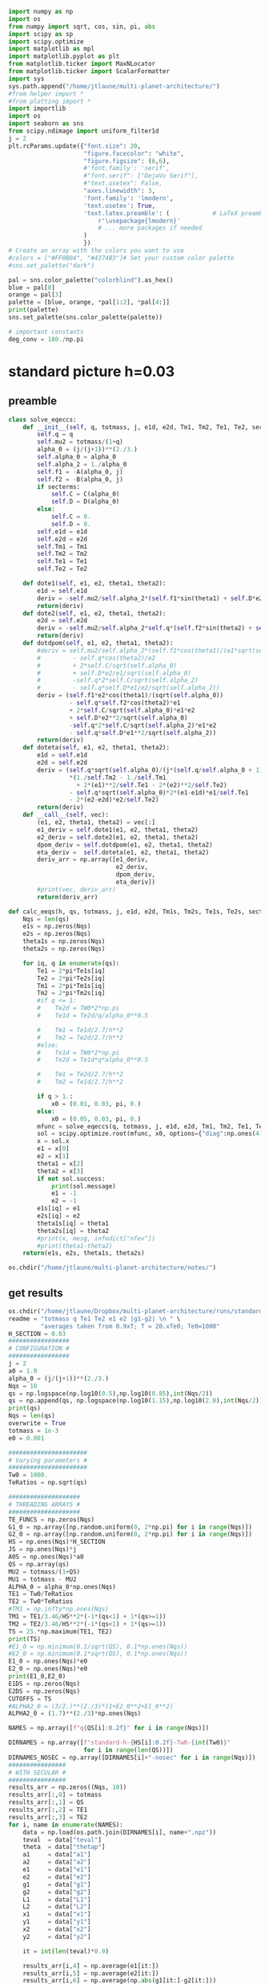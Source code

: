 #+BEGIN_SRC jupyter-python :session /jpy:localhost#8888:research
  import numpy as np
  import os
  from numpy import sqrt, cos, sin, pi, abs
  import scipy as sp
  import scipy.optimize
  import matplotlib as mpl
  import matplotlib.pyplot as plt
  from matplotlib.ticker import MaxNLocator
  from matplotlib.ticker import ScalarFormatter
  import sys
  sys.path.append("/home/jtlaune/multi-planet-architecture/")
  #from helper import *
  #from plotting import *
  import importlib
  import os
  import seaborn as sns
  from scipy.ndimage import uniform_filter1d
  j = 2
  plt.rcParams.update({"font.size": 20,
                       "figure.facecolor": "white",
                       "figure.figsize": (6,6),
                       #'font.family': 'serif',
                       #"font.serif": ["DejaVu Serif"],
                       #"text.usetex": False,
                       "axes.linewidth": 3,
                       'font.family': 'lmodern',
                       'text.usetex': True,
                       'text.latex.preamble': (            # LaTeX preamble
                           r'\usepackage{lmodern}'
                           # ... more packages if needed
                       )
                       })
  # Create an array with the colors you want to use
  #colors = ["#FF0B04", "#4374B3"]# Set your custom color palette
  #sns.set_palette("dark")

  pal = sns.color_palette("colorblind").as_hex()
  blue = pal[0]
  orange = pal[3]
  palette = [blue, orange, *pal[1:2], *pal[4:]]
  print(palette)
  sns.set_palette(sns.color_palette(palette))

  # important constants
  deg_conv = 180./np.pi
#+END_SRC

#+RESULTS:
: ['#0173b2', '#d55e00', '#de8f05', '#cc78bc', '#ca9161', '#fbafe4', '#949494', '#ece133', '#56b4e9']

* standard picture h=0.03
** preamble
#+BEGIN_SRC jupyter-python :session /jpy:localhost#8888:research
  class solve_eqeccs:
      def __init__(self, q, totmass, j, e1d, e2d, Tm1, Tm2, Te1, Te2, secterms=True):
          self.q = q
          self.mu2 = totmass/(1+q)
          alpha_0 = (j/(j+1))**(2./3.)
          self.alpha_0 = alpha_0
          self.alpha_2 = 1./alpha_0
          self.f1 = -A(alpha_0, j)
          self.f2 = -B(alpha_0, j)
          if secterms:
              self.C = C(alpha_0)
              self.D = D(alpha_0)
          else:
              self.C = 0.
              self.D = 0.
          self.e1d = e1d
          self.e2d = e2d
          self.Tm1 = Tm1
          self.Tm2 = Tm2
          self.Te1 = Te1
          self.Te2 = Te2
  
      def dote1(self, e1, e2, theta1, theta2):
          e1d = self.e1d
          deriv = -self.mu2/self.alpha_2*(self.f1*sin(theta1) + self.D*e2*sin(theta1-theta2)) - (e1-e1d)/self.Te1
          return(deriv)
      def dote2(self, e1, e2, theta1, theta2):
          e2d = self.e2d
          deriv = -self.mu2/self.alpha_2*self.q*(self.f2*sin(theta2) + self.D*e1*sin(theta2-theta1)) - (e2-e2d)/self.Te2
          return(deriv)
      def dotdpom(self, e1, e2, theta1, theta2):
          #deriv = self.mu2/self.alpha_2*(self.f1*cos(theta1)/(e1*sqrt(self.alpha_0))
          #         - self.q*cos(theta2)/e2
          #         + 2*self.C/sqrt(self.alpha_0)
          #         + self.D*e2/e1/sqrt(self.alpha_0)
          #         -self.q*2*self.C/sqrt(self.alpha_2)
          #         - self.q*self.D*e1/e2/sqrt(self.alpha_2))
          deriv = (self.f1*e2*cos(theta1)/(sqrt(self.alpha_0))
                   - self.q*self.f2*cos(theta2)*e1
                   + 2*self.C/sqrt(self.alpha_0)*e1*e2
                   + self.D*e2**2/sqrt(self.alpha_0)
                   -self.q*2*self.C/sqrt(self.alpha_2)*e1*e2
                   - self.q*self.D*e1**2/sqrt(self.alpha_2))
          return(deriv)
      def doteta(self, e1, e2, theta1, theta2):
          e1d = self.e1d
          e2d = self.e2d
          deriv = (self.q*sqrt(self.alpha_0)/(j*(self.q/self.alpha_0 + 1))
                   ,*(1./self.Tm2 - 1./self.Tm1
                     + 2*(e1)**2/self.Te1 - 2*(e2)**2/self.Te2)
                   - self.q*sqrt(self.alpha_0)*2*(e1-e1d)*e1/self.Te1
                   - 2*(e2-e2d)*e2/self.Te2)
          return(deriv)
      def __call__(self, vec):
          (e1, e2, theta1, theta2) = vec[:]
          e1_deriv = self.dote1(e1, e2, theta1, theta2)
          e2_deriv = self.dote2(e1, e2, theta1, theta2)
          dpom_deriv = self.dotdpom(e1, e2, theta1, theta2)
          eta_deriv =  self.doteta(e1, e2, theta1, theta2)
          deriv_arr = np.array([e1_deriv,
                                e2_deriv,
                                dpom_deriv,
                                eta_deriv])
          #print(vec, deriv_arr)
          return(deriv_arr)
  
  def calc_eeqs(h, qs, totmass, j, e1d, e2d, Tm1s, Tm2s, Te1s, Te2s, secterms=True):
      Nqs = len(qs)
      e1s = np.zeros(Nqs)
      e2s = np.zeros(Nqs)
      theta1s = np.zeros(Nqs)
      theta2s = np.zeros(Nqs)
  
      for iq, q in enumerate(qs):
          Te1 = 2*pi*Te1s[iq]
          Te2 = 2*pi*Te2s[iq]
          Tm1 = 2*pi*Tm1s[iq]
          Tm2 = 2*pi*Tm2s[iq]
          #if q <= 1:
          #    Te2d = TW0*2*np.pi
          #    Te1d = Te2d/q/alpha_0**0.5
  
          #    Tm1 = Te1d/2.7/h**2
          #    Tm2 = Te2d/2.7/h**2
          #else:
          #    Te1d = TW0*2*np.pi
          #    Te2d = Te1d*q*alpha_0**0.5
  
          #    Tm1 = Te2d/2.7/h**2
          #    Tm2 = Te1d/2.7/h**2
  
          if q > 1.:
              x0 = (0.01, 0.03, pi, 0.)
          else:
              x0 = (0.05, 0.03, pi, 0.)
          mfunc = solve_eqeccs(q, totmass, j, e1d, e2d, Tm1, Tm2, Te1, Te2, secterms=secterms)
          sol = scipy.optimize.root(mfunc, x0, options={"diag":np.ones(4)*totmass, "maxfev":int(5e6)})
          x = sol.x
          e1 = x[0]
          e2 = x[1]
          theta1 = x[2]
          theta2 = x[3]
          if not sol.success:
              print(sol.message)
              e1 = -1
              e2 = -1
          e1s[iq] = e1
          e2s[iq] = e2
          theta1s[iq] = theta1
          theta2s[iq] = theta2
          #print(x, mesg, infodict["nfev"])
          #print(theta1-theta2)
      return(e1s, e2s, theta1s, theta2s)
  
  os.chdir("/home/jtlaune/multi-planet-architecture/notes/")
#+END_SRC

#+RESULTS:

** get results
#+BEGIN_SRC jupyter-python :session /jpy:localhost#8888:research
  os.chdir("/home/jtlaune/Dropbox/multi-planet-architecture/runs/standard-compmass/")
  readme = "totmass q Te1 Te2 e1 e2 |g1-g2| \n " \
           "averages taken from 0.9xT; T = 20.xTe0; Te0=1000"
  H_SECTION = 0.03
  #################
  # CONFIGURATION #
  #################
  j = 2
  a0 = 1.0
  alpha_0 = (j/(j+1))**(2./3.)
  Nqs = 10
  qs = np.logspace(np.log10(0.5),np.log10(0.85),int(Nqs/2))
  qs = np.append(qs, np.logspace(np.log10(1.15),np.log10(2.0),int(Nqs/2)))
  print(qs)
  Nqs = len(qs)
  overwrite = True
  totmass = 1e-3
  e0 = 0.001
  
  ######################
  # Varying parameters #
  ######################
  Tw0 = 1000.
  TeRatios = np.sqrt(qs)
  
  ####################
  # THREADING ARRAYS #
  ####################
  TE_FUNCS = np.zeros(Nqs)
  G1_0 = np.array([np.random.uniform(0, 2*np.pi) for i in range(Nqs)])
  G2_0 = np.array([np.random.uniform(0, 2*np.pi) for i in range(Nqs)])
  HS = np.ones(Nqs)*H_SECTION
  JS = np.ones(Nqs)*j
  A0S = np.ones(Nqs)*a0
  QS = np.array(qs)
  MU2 = totmass/(1+QS)
  MU1 = totmass - MU2
  ALPHA_0 = alpha_0*np.ones(Nqs)
  TE1 = Tw0/TeRatios
  TE2 = Tw0*TeRatios
  #TM1 = np.infty*np.ones(Nqs)
  TM1 = TE1/3.46/HS**2*(-1*(qs<1) + 1*(qs>=1))
  TM2 = TE2/3.46/HS**2*(-1*(qs<1) + 1*(qs>=1))
  TS = 25.*np.maximum(TE1, TE2)
  print(TS)
  #E1_0 = np.minimum(0.1/sqrt(QS), 0.1*np.ones(Nqs))
  #E2_0 = np.minimum(0.1*sqrt(QS), 0.1*np.ones(Nqs))
  E1_0 = np.ones(Nqs)*e0
  E2_0 = np.ones(Nqs)*e0
  print(E1_0,E2_0)
  E1DS = np.zeros(Nqs)
  E2DS = np.zeros(Nqs)
  CUTOFFS = TS
  #ALPHA2_0 = (3/2.)**(2./3)*(1+E2_0**2+E1_0**2)
  ALPHA2_0 = (1.7)**(2./3)*np.ones(Nqs)
  
  NAMES = np.array([f"q{QS[i]:0.2f}" for i in range(Nqs)])
  
  DIRNAMES = np.array([f"standard-h-{HS[i]:0.2f}-Tw0-{int(Tw0)}"
                       for i in range(len(QS))])
  DIRNAMES_NOSEC = np.array([DIRNAMES[i]+"-nosec" for i in range(Nqs)])
  ################
  # WITH SECULAR #
  ################
  results_arr = np.zeros((Nqs, 10))
  results_arr[:,0] = totmass
  results_arr[:,1] = QS
  results_arr[:,2] = TE1
  results_arr[:,3] = TE2
  for i, name in enumerate(NAMES):
      data = np.load(os.path.join(DIRNAMES[i], name+".npz"))
      teval  = data["teval"]
      theta  = data["thetap"]
      a1     = data["a1"]
      a2     = data["a2"]
      e1     = data["e1"]
      e2     = data["e2"]
      g1     = data["g1"]
      g2     = data["g2"]
      L1     = data["L1"]
      L2     = data["L2"]
      x1     = data["x1"]
      y1     = data["y1"]
      x2     = data["x2"]
      y2     = data["y2"]
  
      it = int(len(teval)*0.9)
  
      results_arr[i,4] = np.average(e1[it:])
      results_arr[i,5] = np.average(e2[it:])
      results_arr[i,6] = np.average(np.abs(g1[it:]-g2[it:]))
      results_arr[i,7] = np.std(e1[it:])
      results_arr[i,8] = np.std(e2[it:])
      results_arr[i,9] = np.std(np.abs(g1[it:]-g2[it:]))
  np.savetxt(f"standard-h-{HS[0]}-Tw0-{int(Tw0)}.txt", results_arr, header=readme)
  
  ###################
  # WITHOUT SECULAR #
  ###################
  results_arr = np.zeros((Nqs, 10))
  results_arr[:,0] = totmass
  results_arr[:,1] = QS
  results_arr[:,2] = TE1
  results_arr[:,3] = TE2
  for i, name in enumerate(NAMES):
      data = np.load(os.path.join(DIRNAMES_NOSEC[i], name+".npz"))
      teval  = data["teval"]
      theta  = data["thetap"]
      a1     = data["a1"]
      a2     = data["a2"]
      e1     = data["e1"]
      e2     = data["e2"]
      g1     = data["g1"]
      g2     = data["g2"]
      L1     = data["L1"]
      L2     = data["L2"]
      x1     = data["x1"]
      y1     = data["y1"]
      x2     = data["x2"]
      y2     = data["y2"]
  
      it = int(len(teval)*0.9)
  
      results_arr[i,4] = np.average(e1[it:])
      results_arr[i,5] = np.average(e2[it:])
      results_arr[i,6] = np.average(np.abs(g1[it:]-g2[it:]))
      results_arr[i,7] = np.std(e1[it:])
      results_arr[i,8] = np.std(e2[it:])
      results_arr[i,9] = np.std(np.abs(g1[it:]-g2[it:]))
  
  np.savetxt(f"standard-h-{HS[0]}-Tw0-{int(Tw0)}-nosec.txt", results_arr, header=readme)
  os.chdir("/home/jtlaune/Dropbox/multi-planet-architecture/docs/apsidal-alignment/")
#+END_SRC

#+RESULTS:
: [0.5        0.57092917 0.65192024 0.74440057 0.85       1.15
:  1.32062915 1.51657509 1.74159415 2.        ]
: [35355.33905933 33086.35242007 30962.98170492 28975.88177407
:  27116.30722733 26809.51323691 28729.65747832 30787.3258096
:  32992.36794667 35355.33905933]
: [0.001 0.001 0.001 0.001 0.001 0.001 0.001 0.001 0.001 0.001] [0.001 0.001 0.001 0.001 0.001 0.001 0.001 0.001 0.001 0.001]

** eeq eccentricities
#+BEGIN_SRC jupyter-python :session /jpy:localhost#8888:research
  os.chdir("/home/jtlaune/Dropbox/multi-planet-architecture/runs/standard-compmass/")
  fig, ax = plt.subplots(figsize=(6,6))
  fontsize=24
  h = HS[0]
  results = np.loadtxt(f"standard-h-{h}-Tw0-{int(Tw0)}.txt")
  Te1 = results[:,2]
  Te2 = results[:,3]
  ratio = Te1/Te2
  e1avg = results[:,4]
  e2avg = results[:,5]
  Dpomega = results[:,6]
  e1avg_std = results[:,7]
  e2avg_std = results[:,8]
  Dpomega_std = results[:,9]
  ax.errorbar(QS, e1avg, yerr=e1avg_std, fmt="o", c="k", label=r"$e_1$", capsize=2)
  ax.errorbar(QS, e2avg, yerr=e2avg_std, fmt="o", c="r", label=r"$e_2$", capsize=2)
  ax.tick_params(which="both", labelsize=fontsize, width=3, length=6,
                 bottom=True, top=True, left=True, right=True,
                 direction="in", pad=10)
  #ax.set_title(r"$q = $"+f"{q:0.1f}", fontsize=fontsize)
  
  # there is only negligible difference
  #results = np.loadtxt(f"standard-h-{h}-Tw0-{int(Tw0)}-nosec.txt")
  #Te1 = results[:,2]
  #Te2 = results[:,3]
  #ratio = Te1/Te2
  #e1avg = results[:,4]
  #e2avg = results[:,5]
  #Dpomega = results[:,6]
  #e1avg_std = results[:,7]
  #e2avg_std = results[:,8]
  #Dpomega_std = results[:,9]
  #ax.errorbar(ratio, e1avg, yerr=e1avg_std, fmt="o", c="k", label=r"w/o sec.", capsize=2)
  #ax.errorbar(ratio, e2avg, yerr=e2avg_std, fmt="o", c="r", label=r"w/o sec.", capsize=2)
  
  ax.set_ylabel(r"$e$", fontsize=36)
  ax.set_xlabel(r"$q$", fontsize=36)
  ax.set_xscale("log")
  #ax.set_xlim((0.45,2.05))
  #ax.set_ylim((0.0, 0.045))
  
  ylab = ax.get_yticklabels()
  ylab[0].set_visible(False)
  
  ax.legend(ncol=2, loc="best", fontsize=22)
  print(-TM2)
  
  qplot = np.linspace(0.5,2.0,100)
  TeRatiosplot = np.sqrt(qplot)
  Te1plot = Tw0/TeRatiosplot
  Te2plot = Tw0*TeRatiosplot
  Tm1plot = Te1plot/3.46/h**2*(-1*(qplot<1) + 1*(qplot>=1))
  Tm2plot = Te2plot/3.46/h**2*(-1*(qplot<1) + 1*(qplot>=1))
  e1s, e2s, theta1s, theta2s = calc_eeqs(h, qplot, totmass, j, 0., 0.,
                                         -Tm1plot, -Tm2plot, Te1plot, Te2plot, secterms=True)
  ax.plot(qplot, e1s, ls="--", c="k"  , label=(r"$e_1$"))
  ax.plot(qplot, e2s, ls="--", c="r", label=(r"$e_2$"))
  
  #e1s, e2s, theta1s, theta2s = calc_eeqs(HS[0], QS, totmass, j, 0., 0., -TM1, -TM2, TE1, TE2, secterms=False)
  ##print(e2s)
  #ax.plot(QS, e1s, ls="--", c="k"  ,   label=(r"$e_1$, w/o sec"))
  #ax.plot(QS, e2s, ls="--", c="r", label=(r"$e_2$, w/o sec"))
  
  os.chdir("/home/jtlaune/Dropbox/multi-planet-architecture/docs/apsidal-alignment/")
  print(f"standard-eeqs-Tm2-{-int(TM2[i])}-Tw0-{int(Tw0)}.png")
  fig.savefig(f"standard-eeqs-Tm2-{-int(TM2[i])}-Tw0-{int(Tw0)}.png", bbox_inches="tight")
#+END_SRC

#+RESULTS:
:RESULTS:
: [ 227073.46858913  242645.64952394  259285.73513547  277066.95989251
:   296067.58051679 -344373.96579202 -369038.63170608 -395469.82414386
:  -423794.06482555 -454146.93717826]
: standard-eeqs-Tm2--454146-Tw0-1000.png
[[file:./.ob-jupyter/eac2a2640c260d5203f26724802eb80378edd3d8.png]]
:END:

** eq theta
#+BEGIN_SRC jupyter-python :session /jpy:localhost#8888:research
  os.chdir("/home/jtlaune/Dropbox/multi-planet-architecture/runs/standard-compmass/")
  fig, ax = plt.subplots(figsize=(6,6))
  fontsize=24
  results = np.loadtxt(f"standard-h-{h}-Tw0-{int(Tw0)}.txt")
  Te1 = results[:,2]
  Te2 = results[:,3]
  ratio = Te1/Te2
  e1avg = results[:,4]
  e2avg = results[:,5]
  Dpomega = results[:,6]*deg_conv
  e1avg_std = results[:,7]
  e2avg_std = results[:,8]
  Dpomega_std = results[:,9]*deg_conv
  ax.tick_params(which="both", labelsize=fontsize, width=3, length=6,
                 bottom=True, top=True, left=True, right=True,
                 direction="in", pad=10)
  ax.errorbar(QS, Dpomega, c="k", yerr=Dpomega_std, fmt="o", capsize=2)
  ax.tick_params(which="both", labelsize=fontsize)
  #ax.set_ylim((0., 0.05))
  #ax.set_title(r"$q = $"+f"{q:0.1f}", fontsize=fontsize)
  
  #results = np.loadtxt(f"standard-Tm2-{-int(TM2[i])}-Tw0-{int(Tw0)}-nosec.txt")
  #Te1 = results[:,2]
  #Te2 = results[:,3]
  #ratio = Te1/Te2
  #e1avg = results[:,4]
  #e2avg = results[:,5]
  #Dpomega = results[:,6]*deg_conv
  #e1avg_std = results[:,7]
  #e2avg_std = results[:,8]
  #Dpomega_std = results[:,9]*deg_conv
  #ax.errorbar(QS, Dpomega, marker="x", c="gray", label=r"w/o sec.", yerr=Dpomega_std, fmt="o", capsize=2)
  
  ax.set_ylabel(r"$\Delta\varpi$", fontsize=36)
  ax.set_xlabel(r"$q$", fontsize=36)
  
  ax.legend(ncol=2, loc="lower right")
  
  qplot = np.linspace(0.5,2.0,100)
  TeRatiosplot = np.sqrt(qplot)
  Te1plot = Tw0/TeRatiosplot
  Te2plot = Tw0*TeRatiosplot
  Tm1plot = Te1plot/3.46/h**2*(-1*(qplot<1) + 1*(qplot>=1))
  Tm2plot = Te2plot/3.46/h**2*(-1*(qplot<1) + 1*(qplot>=1))
  e1s, e2s, theta1s, theta2s = calc_eeqs(h, qplot, totmass, j, 0., 0.,
                                         -Tm1plot, -Tm2plot, Te1plot, Te2plot, secterms=True)
  ax.plot(qplot, np.abs(theta1s-theta2s)*deg_conv, ls="--", c="k")
  
  #e1s, e2s, theta1s, theta2s = calc_eeqs(HS[0], QS, totmass, j, 0., 0., -TM1, -TM2, TE1, TE2, secterms=False)
  #ax.plot(QS, np.abs(theta1s-theta2s)*deg_conv, ls="--", c="gray")
  ax.set_xscale("log")
  
  fig.subplots_adjust(wspace=.75)
  os.chdir("/home/jtlaune/Dropbox/multi-planet-architecture/docs/apsidal-alignment/")
  print(f"standard-pomega-Tm2-{-int(TM2[i])}-Tw0-{int(Tw0)}.png")
  fig.savefig(f"standard-pomega-Tm2-{-int(TM2[i])}-Tw0-{int(Tw0)}.png", bbox_inches="tight")
#+END_SRC

#+RESULTS:
:RESULTS:
: No handles with labels found to put in legend.
: standard-pomega-Tm2--454146-Tw0-1000.png
[[file:./.ob-jupyter/c24658bc68fdbc7001d5bb53581474358e35fb3d.png]]
:END:

** example run
#+BEGIN_SRC jupyter-python :session /jpy:localhost#8888:research
  os.chdir("/home/jtlaune/Dropbox/multi-planet-architecture/runs/standard-compmass/")
  readme = "totmass q Te1 Te2 e1 e2 |g1-g2| \n " \
      "averages taken from 0.9xT; T = 20.xTe0; Te0=1000"
  #################
  # CONFIGURATION #
  #################
  j = 2
  a0 = 1.0
  alpha_0 = (j/(j+1))**(2./3.)
  #Nqs = 25
  #qs = np.logspace(-2, 2, Nqs)
  #Nqs = 10
  #qs = np.linspace(0.5,2,Nqs)
  qs = np.array([0.5, 0.75, 0.9, 1.1,1.5, 2.])
  Nqs = len(qs)
  overwrite = True
  totmass = 1e-3
  e0 = 0.001
  
  ######################
  # Varying parameters #
  ######################
  Tw0 = 1000.
  TeRatios = np.sqrt(qs)
  
  ####################
  # THREADING ARRAYS #
  ####################
  HS = np.ones(Nqs)*H_SECTION
  JS = np.ones(Nqs)*j
  A0S = np.ones(Nqs)*a0
  QS = np.array(qs)
  MU2 = totmass/(1+QS)
  MU1 = totmass - MU2
  ALPHA_0 = alpha_0*np.ones(Nqs)
  TE1 = Tw0*TeRatios
  TE2 = Tw0/TeRatios
  #TM1 = np.infty*np.ones(Nqs)
  TM1 = TE1/3.46/HS**2*(1*(qs<1) - 1*(qs>=1))
  TM2 = TE2/3.46/HS**2*(1*(qs<1) - 1*(qs>=1))
  TS = 60.*np.maximum(TE1, TE2)
  print(TS)
  #E1_0 = np.minimum(0.1/sqrt(QS), 0.1*np.ones(Nqs))
  #E2_0 = np.minimum(0.1*sqrt(QS), 0.1*np.ones(Nqs))
  E1_0 = np.ones(Nqs)*e0
  E2_0 = np.ones(Nqs)*e0
  print(E1_0,E2_0)
  E1DS = np.zeros(Nqs)
  E2DS = np.zeros(Nqs)
  CUTOFFS = TS
  #ALPHA2_0 = (3/2.)**(2./3)*(1+E2_0**2+E1_0**2)
  ALPHA2_0 = (1.7)**(2./3)*np.ones(Nqs)
  
  NAMES = np.array([f"q{QS[i]:0.2f}" for i in range(Nqs)])
  
  DIRNAMES = np.array([f"standard-h-{HS[i]:0.2f}-Tw0-{int(Tw0)}"
                       for i in range(len(QS))])
  DIRNAMES_NOSEC = np.array([DIRNAMES[i]+"-nosec" for i in range(Nqs)])
  
  i = -1
  name = NAMES[i]
  print(name)
  data = np.load(os.path.join(DIRNAMES[i], name+".npz"))
  teval  = data["teval"]
  theta  = data["thetap"]
  a1     = data["a1"]
  a2     = data["a2"]
  e1     = data["e1"]
  e2     = data["e2"]
  g1     = data["g1"]
  g2     = data["g2"]
  L1     = data["L1"]
  L2     = data["L2"]
  x1     = data["x1"]
  y1     = data["y1"]
  x2     = data["x2"]
  y2     = data["y2"]
  
  fontsize=24
  fig, ax = plt.subplots(3,2, figsize=(18,12))
  tscale = 1.
  
  iplt0 = np.where(teval > 1e2)[0][0]
  teval = teval[iplt0:]
  
  iplt = np.where(teval > 1e5)[0][0]
  
  for axi in ax.flatten():
      axi.tick_params(which="major", labelsize=fontsize, width=3, length=8,
                      bottom=True, top=True, left=True, right=True,
                      direction="in", pad=10)
      axi.tick_params(which="minor", labelsize=fontsize, width=3, length=4,
                      bottom=True, top=True, left=True, right=True,
                      direction="in", pad=10)
      axi.set_xlim((teval[:iplt][0]/tscale, teval[:iplt][-1]/tscale))
      axi.set_xlabel(r"$t$ [y]", fontsize=fontsize)
      axi.yaxis.set_major_locator(MaxNLocator(4))
      axi.set_xscale("log")
  
  ax[0,0].scatter(teval[:iplt]/tscale, a1[:iplt], s=2, alpha=0.05, c="k")
  ax[0,0].scatter(teval[:iplt]/tscale, a2[:iplt], s=2, alpha=0.05, c="r")
  ax[0,0].set_ylabel(r"semimajor axis", fontsize=fontsize)
  
  ax[0,1].scatter(teval[:iplt]/tscale, (a2[:iplt]/a1[:iplt])**1.5, s=2, alpha=0.05, c="k")
  ax[0,1].set_ylabel(r"$P_2/P_1$", fontsize=fontsize)
  
  ax[2,0].scatter(teval[:iplt]/tscale,e2[:iplt], s=2, alpha=0.05, c="r", label=r"$e_2$")
  ax[2,0].scatter(teval[:iplt]/tscale,e1[:iplt], s=2, alpha=0.05, c="k", label=r"$e_1$")
  ax[2,0].set_ylabel(r"$e$", fontsize=fontsize)
  ax[2,0].set_ylim(0, 0.03)
  ax[2,0].legend()
  C0 = mpl.lines.Line2D([], [], color='k', marker="o", linestyle='None',
                        markersize=10, label=r'$e_1$')
  C1 = mpl.lines.Line2D([], [], color='r', marker="o", linestyle='None',
                        markersize=10, label=r'$e_2$')
  
  ax[2,0].legend(handles=[C0, C1], loc="upper left", ncol=2)
  
  
  theta1 = (theta+g1)%(2*np.pi)
  theta2 = (theta+g2)%(2*np.pi)
  ax[1,0].scatter(teval[:iplt]/tscale, theta1[:iplt]*deg_conv, s=2, alpha=0.05, c="k")
  ax[1,0].set_ylabel(r"$\theta_1$", fontsize=fontsize)
  ax[1,0].set_ylim(0, 2*np.pi*deg_conv)
  
  ax[1,1].scatter(teval[:iplt]/tscale, theta2[:iplt]*deg_conv, s=2, alpha=0.05, c="r")
  ax[1,1].set_ylabel(r"$\theta_2$", fontsize=fontsize)
  ax[1,1].set_ylim(0, 2*np.pi*deg_conv)
  
  ax[2,1].scatter(teval[:iplt]/tscale,np.abs(g1[:iplt]-g2[:iplt])*deg_conv, s=2, alpha=0.05, c="k")
  ax[2,1].set_ylabel(r"$|\varpi_1-\varpi_2|$", fontsize=fontsize)
  ax[2,1].set_ylim(120, 240)
  ax[2,1].axhline(y=180., c="green", ls="--", lw=3, label="$180^\circ$")
  ax[2,1].legend()
  
  fig.subplots_adjust(hspace=0.4, wspace=0.2)
  
  
  os.chdir("/home/jtlaune/Dropbox/multi-planet-architecture/docs/apsidal-alignment/")
  fig.savefig(f"standard-example-h-{h}-Tw0-{int(Tw0)}.png", bbox_inches="tight")
  print(f"standard-example-h-{h}-Tw0-{int(Tw0)}.png")
  print(TM1[i],TM2[i],TE1[i],TE2[i],QS[i])
#+END_SRC

#+RESULTS:
:RESULTS:
: [84852.81374239 69282.03230276 63245.55320337 62928.53089021
:  73484.6922835  84852.81374239]
: [0.001 0.001 0.001 0.001 0.001 0.001] [0.001 0.001 0.001 0.001 0.001 0.001]
: q2.00
: standard-example-h-0.03-Tw0-1000.png
: -454146.9371782579 -227073.46858912893 1414.213562373095 707.1067811865474 2.0
[[file:./.ob-jupyter/053f35574560ff748b6ad8f509cb419b584da3da.png]]
:END:

* MMR Hamiltonian
#+BEGIN_SRC jupyter-python :session /jpy:localhost#8888:research
  fontsize = 30
  def Hhat_Rtheta(R, theta, delta):
      return(-3*(delta+1)*R+R**2-2*np.sqrt(2*R)*np.cos(theta))
  def Hhat_xinu(xi, nu, delta):
      return(-3*(delta+1)*(xi**2+nu**2)
             +(xi**2+nu**2)**2-2*np.sqrt(2)*xi)
  fig, ax = plt.subplots(1,3,figsize=(19,6))
  xpos = np.linspace(-5,-0.01,500)
  xneg = np.linspace(0.01,5,500)
  deltapos = -1+(1./3./xpos)*(-sqrt(2) + 2*xpos**3)
  deltaneg = -1+(1./3./xneg)*(-sqrt(2) + 2*xneg**3)
  ax[0].plot(xpos, deltapos, c="k")
  ax[0].plot(xneg, deltaneg, c="k")
  
  deltares = np.linspace(0,10,1000) 
  x1s = np.zeros(len(deltares))
  x2s = np.zeros(len(deltares))
  x3s = np.zeros(len(deltares))
  x4s = np.zeros(len(deltares))
  for i, d0 in enumerate(deltares):
      p = np.array([2,0,-3*(d0+1), -sqrt(2)])
      proots = np.roots(p)
      xi = np.min(proots)
      H0 = Hhat_xinu(xi, 0., d0)
      q = np.array([1,0,-3*(d0+1),-2*np.sqrt(2),-H0])
      qroots = np.sort(np.roots(q))
      x1s[i] = qroots[0]
      x2s[i] = qroots[1]
      x3s[i] = qroots[2]
      x4s[i] = qroots[3]
  
  ax[0].plot(x3s, deltares, c="r")
  ax[0].plot(x4s, deltares, c="r")
  ax[0].fill_betweenx(deltares, x3s, x4s, color="r", alpha=0.1)
  #print(x3s)
  
  #idcross = np.argmin(x2s)
  #ax.plot(x2s[idcross:], deltapos[idcross:], c="r")
  #ax.plot(x4s, deltapos, c="r")
  
  ax[0].set_xlim((-5,5))
  ax[0].set_ylim((-5,5))
  ax[0].set_xlabel(r"$\xi$", fontsize=32)
  ax[0].set_ylabel(r"$\delta$", fontsize=32)
  
  
  R = np.linspace(0, 8, 1000)
  t = np.linspace(0, 2*np.pi, 1000)
  RR, TT = np.meshgrid(R,t)
  
  delta = -0.5
  ax[0].axhline(y=delta, ls="--", c="green")
  XX = RR*np.cos(TT)
  YY = RR*np.sin(TT)
  levels = np.linspace(-2, 20, 8)
  p = np.array([2,0,-3*(delta+1), -sqrt(2)])
  proots = np.roots(p)
  xi = np.max(proots)
  ax[0].scatter(xi,delta,marker="x",c="cyan",s=100)
  H0 = Hhat_xinu(xi, 0., delta)
  ax[1].contour(XX, YY, Hhat_Rtheta(RR,TT,delta), levels=levels, colors="k", linestyles="-")
  ax[1].scatter(xi**2,0,marker="x",c="cyan",s=100)
  ax[1].text(-7, -7, r"$\delta=$ "+f"{delta:0.1f}", fontsize=32 )
  
  delta = 1
  ax[0].axhline(y=delta, ls="--", c="green")
  p = np.array([2,0,-3*(delta+1), -sqrt(2)])
  proots = np.roots(p)
  xi = np.min(proots)
  ax[0].scatter(proots,delta*np.ones(len(proots)),marker="x",c="magenta",s=100)
  H0 = Hhat_xinu(xi, 0., delta)
  levels = H0*np.flip(np.array([0.5, 1.0, 1.5, 2.0, 2.5, 3.0]))
  print(levels)
  ax[2].scatter(proots**2*np.sign(proots), np.zeros(len(proots)), marker="x",c="magenta",s=100)
  ax[2].scatter(proots**2*np.sign(proots), np.zeros(len(proots)), marker="x",c="magenta",s=100)
  ax[2].contour(XX, YY, Hhat_Rtheta(RR,TT,delta), levels=levels, colors="k", linestyles="-")
  ax[2].text(-7, -7, r"$\delta=$ "+f"{delta:0.1f}", fontsize=32 )
  
  for axi in ax:
      axi.axhline(y=0., ls="--", c="k", lw=1)
      axi.axvline(x=0., ls="--", c="k", lw=1)
      axi.tick_params(which="major", labelsize=fontsize, width=3,
                        length=8, bottom=True, top=True, left=True, right=True,
                        direction="in", pad=10)
      axi.tick_params(which="minor", labelsize=fontsize, width=3,
                        length=4, bottom=True, top=True, left=True, right=True,
                        direction="in", pad=10)
  fig.subplots_adjust(wspace=0.35)
  ax[1].set_ylabel(r"$R\sin\theta$",fontsize=32)
  ax[2].set_ylabel(r"$R\sin\theta$",fontsize=32)
  ax[1].set_xlabel(r"$R\cos\theta$",fontsize=32)
  ax[2].set_xlabel(r"$R\cos\theta$",fontsize=32)
  
  
  os.chdir("/home/jtlaune/Dropbox/multi-planet-architecture/docs/apsidal-alignment/")
  fig.savefig(f"phasediag.png", bbox_inches="tight")
  
#+END_SRC

#+RESULTS:
:RESULTS:
#+begin_example
  <ipython-input-96-74255f52bd12>:27: ComplexWarning: Casting complex values to real discards the imaginary part
    x1s[i] = qroots[0]
  <ipython-input-96-74255f52bd12>:28: ComplexWarning: Casting complex values to real discards the imaginary part
    x2s[i] = qroots[1]
  <ipython-input-96-74255f52bd12>:29: ComplexWarning: Casting complex values to real discards the imaginary part
    x3s[i] = qroots[2]
  <ipython-input-96-74255f52bd12>:30: ComplexWarning: Casting complex values to real discards the imaginary part
    x4s[i] = qroots[3]
  /home/jtlaune/.pythonvenvs/science/lib/python3.9/site-packages/matplotlib/collections.py:206: ComplexWarning: Casting complex values to real discards the imaginary part
    offsets = np.asanyarray(offsets, float)
  [-12.84276218 -10.70230182  -8.56184145  -6.42138109  -4.28092073
    -2.14046036]
#+end_example
[[file:./.ob-jupyter/93e0e081aefbe5404bd07c0507ba1dc6a85bec19.png]]
:END:

* vary Te
** get results
#+BEGIN_SRC jupyter-python :session /jpy:localhost#8888:research
  os.chdir("/home/jtlaune/Dropbox/multi-planet-architecture/runs/standard-compmass/")
  readme = ""
  qs = [0.5, 1., 2.]
  h=0.03
  
  for q in qs:
      #################
      # CONFIGURATION #
      #################
      j = 2
      a0 = 1.0
      alpha_0 = (j/(j+1))**(2./3.)
      overwrite = True
      totmass = 1e-3
  
      ######################
      # Varying parameters #
      ######################
      Tw0 = 1000.
      rats = np.array([0.25, 0.5, 0.75, 1.5, 2.5, 5, 10])
      TeRatios = np.sqrt(rats)
      Nqs = len(TeRatios)
      qs = np.ones(Nqs)*q
  
      ####################
      # THREADING ARRAYS #
      ####################
      HS = np.ones(Nqs)*h
      JS = np.ones(Nqs)*j
      A0S = np.ones(Nqs)*a0
      QS = np.array(qs)
      MU2 = totmass/(1+QS)
      MU1 = totmass - MU2
      ALPHA_0 = alpha_0*np.ones(Nqs)
      TE1 = Tw0*TeRatios
      TE2 = Tw0/TeRatios
      TM1 = TE1/3.46/HS**2*(1*(TeRatios<1) - 1*(TeRatios>=1))
      TM2 = TE2/3.46/HS**2*(1*(TeRatios<1) - 1*(TeRatios>=1))
      TS = 8.*np.maximum(TE1, TE2)
      E1_0 = np.ones(Nqs)*0.1/sqrt(QS)
      E2_0 = np.ones(Nqs)*0.1*sqrt(QS)
      E1DS = np.zeros(Nqs)
      E2DS = np.zeros(Nqs)
      CUTOFFS = TS
      ALPHA2_0 = (3/2.)**(2./3)*(1+E2_0**2+E1_0**2)
      NAMES = np.array([f"ratio-{rats[i]}" for i in range(len(QS))])
  
      DIRNAMES = np.array([f"./varyTe-q{QS[i]}-h-{h}-Tw0-{int(Tw0)}" for i in range(Nqs)])
      print(DIRNAMES)
      DIRNAMES_NOSEC = np.array([DIRNAMES[i]+"-nosec" for i in range(Nqs)])
  
      ################
      # WITH SECULAR #
      ################
      results_arr = np.zeros((Nqs, 10))
      results_arr[:,0] = totmass
      results_arr[:,1] = QS
      results_arr[:,2] = TE1
      results_arr[:,3] = TE2
      for i, name in enumerate(NAMES):
          data = np.load(os.path.join(DIRNAMES[i], name+".npz"))
          teval  = data["teval"]
          theta  = data["thetap"]
          a1     = data["a1"]
          a2     = data["a2"]
          e1     = data["e1"]
          e2     = data["e2"]
          g1     = data["g1"]
          g2     = data["g2"]
          L1     = data["L1"]
          L2     = data["L2"]
          x1     = data["x1"]
          y1     = data["y1"]
          x2     = data["x2"]
          y2     = data["y2"]
  
          it = int(len(teval)*0.9)
  
          results_arr[i,4] = np.average(e1[it:])
          results_arr[i,5] = np.average(e2[it:])
          results_arr[i,6] = np.average(np.abs(g1[it:]-g2[it:]))
          results_arr[i,7] = np.std(e1[it:])
          results_arr[i,8] = np.std(e2[it:])
          results_arr[i,9] = np.std(np.abs(g1[it:]-g2[it:]))
      np.savetxt(f"varyTe-q{q}-h-{h}-Tw0-{int(Tw0)}.txt", results_arr, header=readme)
  
  os.chdir("/home/jtlaune/Dropbox/multi-planet-architecture/docs/apsidal-alignment/")
#+END_SRC

#+RESULTS:
#+begin_example
  ['./varyTe-q0.5-h-0.03-Tw0-1000' './varyTe-q0.5-h-0.03-Tw0-1000'
   './varyTe-q0.5-h-0.03-Tw0-1000' './varyTe-q0.5-h-0.03-Tw0-1000'
   './varyTe-q0.5-h-0.03-Tw0-1000' './varyTe-q0.5-h-0.03-Tw0-1000'
   './varyTe-q0.5-h-0.03-Tw0-1000']
  ['./varyTe-q1.0-h-0.03-Tw0-1000' './varyTe-q1.0-h-0.03-Tw0-1000'
   './varyTe-q1.0-h-0.03-Tw0-1000' './varyTe-q1.0-h-0.03-Tw0-1000'
   './varyTe-q1.0-h-0.03-Tw0-1000' './varyTe-q1.0-h-0.03-Tw0-1000'
   './varyTe-q1.0-h-0.03-Tw0-1000']
  ['./varyTe-q2.0-h-0.03-Tw0-1000' './varyTe-q2.0-h-0.03-Tw0-1000'
   './varyTe-q2.0-h-0.03-Tw0-1000' './varyTe-q2.0-h-0.03-Tw0-1000'
   './varyTe-q2.0-h-0.03-Tw0-1000' './varyTe-q2.0-h-0.03-Tw0-1000'
   './varyTe-q2.0-h-0.03-Tw0-1000']
#+end_example

** eeq eccentricities
#+BEGIN_SRC jupyter-python :session /jpy:localhost#8888:research
  os.chdir("/home/jtlaune/Dropbox/multi-planet-architecture/runs/standard-compmass/")
  qs = [0.5, 1., 2.]
  TM2 = -np.ones(Nqs)*5e4
  fig, ax = plt.subplots(3, figsize=(8,14), sharex=True)
  fontsize=32
  for i,q in enumerate(qs):
      results = np.loadtxt(f"varyTe-q{q}-h-{h}-Tw0-{int(Tw0)}.txt")
      Te1 = results[:,2]
      Te2 = results[:,3]
      ratio = Te1/Te2
      e1avg = results[:,4]
      e2avg = results[:,5]
      Dpomega = results[:,6]
      e1avg_std = results[:,7]
      e2avg_std = results[:,8]
      Dpomega_std = results[:,9]
      ax[i].errorbar(ratio, e1avg, yerr=e1avg_std, c="k", label=f"$e_1$", fmt="o", capsize=2)
      ax[i].errorbar(ratio, e2avg, yerr=e2avg_std, c="r", label=f"$e_2$", fmt="o", capsize=2)
      ax[i].tick_params(which="both", labelsize=fontsize)
      #ax[i].set_ylim((0., 0.05))
  
  ############
  # FIX THIS #
  ############
  
      Nplot = 100
      qplot = np.ones(Nplot)*q
      ratsplot = np.logspace(-1,1,Nplot)
      TeRatiosplot = np.sqrt(ratsplot)
      Te1plot = Tw0*TeRatiosplot
      Te2plot = Tw0/TeRatiosplot
      Tm1plot = Te1plot/3.46/h**2*(1*(TeRatiosplot<1) - 1*(TeRatiosplot>=1))
      Tm2plot = Te2plot/3.46/h**2*(1*(TeRatiosplot<1) - 1*(TeRatiosplot>=1))
      e1s, e2s, theta1s, theta2s = calc_eeqs(h, qplot, totmass, j, 0.,
                                             0., -Tm1plot, -Tm2plot, Te1plot, Te2plot, secterms=True)
      #print(ratio)
      #print(e1s)
      #print(e2s)
      ax[i].plot(ratsplot, e1s, ls="--", c="k")
      ax[i].plot(ratsplot, e2s, ls="--", c="r")
  
  
      ## there is no difference
      #results = np.loadtxt(f"varyTe-q{q}-h-{h}-Tw0-{int(Tw0)}-nosec.txt")
      #Te1 = results[:,2]
      #Te2 = results[:,3]
      #ratio = Te1/Te2
      #e1avg = results[:,4]
      #e2avg = results[:,5]
      #Dpomega = results[:,6]
      #ax[i].scatter(ratio, e1avg, marker="x", c="k", s=20)
      #ax[i].scatter(ratio, e2avg, marker="x", c="r", s=20)
  
      ax[i].tick_params(which="major", labelsize=fontsize, width=3, length=8,
                     bottom=True, top=True, left=True, right=True,
                     direction="in", pad=10)
      ax[i].tick_params(which="minor", labelsize=fontsize, width=3, length=4,
                     bottom=True, top=True, left=True, right=True,
                     direction="in", pad=10)
      ax[i].set_yticks([0.01, 0.03, 0.06, 0.09])
      ax[i].set_ylim((0.0,0.03))
      ax[i].set_xscale("log")
  
      ax[i].set_ylabel(r"$e$", fontsize=fontsize)
      ax[i].text(0.1, 0.1, r"$q=$ "+f"{q}", fontsize=fontsize, transform=ax[i].transAxes)
  
  #ax[0].set_title("Eccentricity", fontsize=40, pad=20)
  ax[0].legend(ncol=2)
  ax[-1].set_xlabel(r"$T_{e,1}/T_{e,2}$", fontsize=fontsize)
  
  fig.subplots_adjust(wspace=.75, hspace=0.)
  os.chdir("/home/jtlaune/Dropbox/multi-planet-architecture/docs/apsidal-alignment/")
  fig.savefig(f"varyTe-eeqs-h-{h}-Tw0-{int(Tw0)}.png", bbox_inches="tight")
#+END_SRC

#+RESULTS:
[[file:./.ob-jupyter/98ae2193587ec90bcd951b01ae8b118a3c45158e.png]]

** Dpomega
#+BEGIN_SRC jupyter-python :session /jpy:localhost#8888:research
  os.chdir("/home/jtlaune/Dropbox/multi-planet-architecture/runs/standard-compmass/")
  qs = [0.5, 1., 2.]
  TM2 = -np.ones(Nqs)*5e4
  fig, ax = plt.subplots(3, figsize=(8,14), sharex=True)
  fontsize=32
  
  palette = ["black", "red", "blue"]
  sns.set_palette(sns.color_palette(palette))
  
  for i,q in enumerate(qs):
      results = np.loadtxt(f"varyTe-q{q}-h-{h}-Tw0-{int(Tw0)}.txt")
      Te1 = results[:,2]
      Te2 = results[:,3]
      ratio = Te1/Te2
      e1avg = results[:,4]
      e2avg = results[:,5]
      Dpomega = results[:,6]
      e1avg_std = results[:,7]
      e2avg_std = results[:,8]
      Dpomega_std = results[:,9]*deg_conv
      ax[i].errorbar(ratio, Dpomega*deg_conv, yerr=Dpomega_std,
                     label=r"$\Delta\varpi$", c=f"k", capsize=2,
                     fmt="o",markersize=5,zorder=10)
  
      ax[i].tick_params(which="major", labelsize=fontsize, width=3, length=8,
                     bottom=True, top=True, left=True, right=True,
                     direction="in", pad=10)
      ax[i].tick_params(which="minor", labelsize=fontsize, width=3, length=4,
                     bottom=True, top=True, left=True, right=True,
                     direction="in", pad=10)
      ax[i].yaxis.set_major_locator(MaxNLocator(4))
      ax[i].set_ylabel(r"$\Delta\varpi$", fontsize=fontsize)
      ax[i].text(0.1, 0.1, r"$q=$ "+f"{q}", fontsize=fontsize, transform=ax[i].transAxes)
      ax[i].tick_params(which="both", labelsize=fontsize)
      ax[i].set_xscale("log")
  
      ax[i].set_yticks([175, 180, 185 ])
      ax[i].set_ylim((177,183))
  
      Nplot = 100
      qplot = np.ones(Nplot)*q
      ratsplot = np.logspace(-1,1,Nplot)
      TeRatiosplot = np.sqrt(ratsplot)
      Te1plot = Tw0*TeRatiosplot
      Te2plot = Tw0/TeRatiosplot
      Tm1plot = Te1plot/3.46/h**2*(1*(TeRatiosplot<1) - 1*(TeRatiosplot>=1))
      Tm2plot = Te2plot/3.46/h**2*(1*(TeRatiosplot<1) - 1*(TeRatiosplot>=1))
      e1s, e2s, theta1s, theta2s = calc_eeqs(h, qplot, totmass, j, 0.,
                                             0., -Tm1plot, -Tm2plot, Te1plot, Te2plot, secterms=True)
  
      ax[i].plot(ratsplot, deg_conv*np.abs(theta1s-theta2s), ls="--", c="k")
  
  ax[-1].set_xlabel(r"$T_{e,1}/T_{e,2}$", fontsize=fontsize)
  fig.subplots_adjust(wspace=1.0, hspace=0.)
  os.chdir("/home/jtlaune/Dropbox/multi-planet-architecture/docs/apsidal-alignment/")
  fig.savefig(f"varyTe-pomega-h-{h}-Tw0-{int(Tw0)}.png", bbox_inches="tight")
#+END_SRC

#+RESULTS:
[[file:./.ob-jupyter/2a7a8dafd91cbf9fb7f6fe7b408c0d030ad135a9.png]]

* analytic vary Te
#+BEGIN_SRC jupyter-python :session /jpy:localhost#8888:research
  os.chdir("/home/jtlaune/Dropbox/multi-planet-architecture/runs/standard-compmass/")
  for q in [0.5, 1., 2.]:
      Tm2 = -5e4
      Tw0 = 1e3
      results = np.loadtxt(f"q{q}-Tm2-{-int(Tm2)}-Tw0-{int(Tw0)}.txt")
      Te1 = results[:,2]
      Te2 = results[:,3]
      ratio = Te1/Te2
      e1avg = results[:,4]
      e2avg = results[:,5]
      Dpomega = results[:,6]
  
      alpha_0 = (j/(j+1))**(2./3.)
      gamma = q*sqrt(alpha_0)
      delta = j*(q/alpha_0 + 1)
      eps2 = np.abs(ratio/(delta-1)*(0.5*Te2/e2avg**2/Tm2 + delta/gamma - 1))
      eps = sqrt(eps2) # fudge factor by eye at front
  
      #plt.plot(ratio, eps)
      plt.scatter(ratio, eps/(e1avg/e2avg))
  os.chdir("/home/jtlaune/Dropbox/multi-planet-architecture/docs/apsidal-alignment/")
#+END_SRC

#+RESULTS:
[[file:./.ob-jupyter/17e8df58b92a3acfc795ea40c5abcd32185afd3b.png]]

#+BEGIN_SRC jupyter-python :session /jpy:localhost#8888:research
  j = 2
  N = 1000
  Tw0 = 1000
  Tm2 = 5e-4
  TeRatios = np.linspace(0.1,10,N)
  q = 0.5
  alpha0 = (j/(j+1))**(2./3)
  sqrtalpha0 = sqrt(alpha0)
  sigma = (q*sqrtalpha0/j/(q*sqrtalpha0+1))*(TeRatios)
  eps2 = np.abs((1+1/sigma)/(1-q*sqrtalpha0/sigma))
  eps = sqrt(eps2)
  e0 = 0.05
  e1 = e0*sqrt(eps)
  e2 = e0/sqrt(eps)
  plt.plot(TeRatios, e1)
  plt.plot(TeRatios, e2)
  plt.twinx().plot(TeRatios, eps,c="r")
#+END_SRC

#+RESULTS:
:RESULTS:
| <matplotlib.lines.Line2D | at | 0x7fa8e2f09fd0> |
[[file:./.ob-jupyter/3867c8f349edcf40cfffd3445e4ecea67f55289c.png]]
:END:

* vary q
** get results
#+BEGIN_SRC jupyter-python :session /jpy:localhost#8888:research
  os.chdir("/home/jtlaune/Dropbox/multi-planet-architecture/runs/standard-compmass/")
  ratios = [0.1, 0.5, 1.0, 2., 10.]
  
  for ratio in ratios:
      #################
      # CONFIGURATION #
      #################
      j = 2
      a0 = 1.0
      alpha_0 = (j/(j+1))**(2./3.)
      Nqs = 5
      qs = np.linspace(0.5, 2., Nqs)
      overwrite = False
      totmass = 1e-3
  
      ######################
      # Varying parameters #
      ######################
      Tw0 = 1000.
      TeRatios = np.sqrt(np.linspace(0.1, 10, Nqs))
  
      ####################
      # THREADING ARRAYS #
      ####################
      HS = np.zeros(Nqs)
      JS = np.ones(Nqs)*j
      A0S = np.ones(Nqs)*a0
      QS = np.array(qs)
      MU2 = totmass/(1+QS)
      MU1 = totmass - MU2
      TM1 = np.ones(Nqs)*np.infty
      TM2 = -np.ones(Nqs)*5e4
      ALPHA_0 = alpha_0*np.ones(Nqs)
      TE1 = Tw0*ratio*np.ones(Nqs)
      TE2 = Tw0/ratio*np.ones(Nqs)
      TS = 5.*np.maximum(TE1, TE2)
      E1_0 = np.ones(Nqs)*0.1/sqrt(QS)
      E2_0 = np.ones(Nqs)*0.1*sqrt(QS)
      E1DS = np.zeros(Nqs)
      E2DS = np.zeros(Nqs)
      CUTOFFS = TS
      ALPHA2_0 = (3/2.)**(2./3)*(1+E2_0**2+E1_0**2)
  
      NAMES = np.array([f"q{QS[i]:0.2f}" for i in range(Nqs)])
  
      DIRNAMES = np.array([f"Teratio-{ratio:0.1f}-Tm2-{-int(TM2[i])}-Tw0-{int(Tw0)}" for i in range(len(QS))])
      #print(NAMES)
      #print(DIRNAMES)
      DIRNAMES_NOSEC = np.array([DIRNAMES[i]+"-nosec" for i in range(Nqs)])
  
      ################
      # WITH SECULAR #
      ################
      results_arr = np.zeros((Nqs, 7))
      results_arr[:,0] = totmass
      results_arr[:,1] = QS
      results_arr[:,2] = TE1
      results_arr[:,3] = TE2
      for i, name in enumerate(NAMES):
          data = np.load(os.path.join(DIRNAMES[i], name+".npz"))
          teval  = data["teval"]
          theta  = data["thetap"]
          a1     = data["a1"]
          a2     = data["a2"]
          e1     = data["e1"]
          e2     = data["e2"]
          g1     = data["g1"]
          g2     = data["g2"]
          L1     = data["L1"]
          L2     = data["L2"]
          x1     = data["x1"]
          y1     = data["y1"]
          x2     = data["x2"]
          y2     = data["y2"]
  
          it = int(len(teval)*0.9)
  
          results_arr[i,4] = np.average(e1[it:])
          results_arr[i,5] = np.average(e2[it:])
          results_arr[i,6] = np.average(np.abs(g1-g2))
      np.savetxt(f"Teratio-{ratio}-Tm2-{-int(TM2[i])}-Tw0-{int(Tw0)}-results.txt", results_arr, header=readme)
  
      ###################
      # WITHOUT SECULAR #
      ###################
      results_arr = np.zeros((Nqs, 7))
      results_arr[:,0] = totmass
      results_arr[:,1] = QS
      results_arr[:,2] = TE1
      results_arr[:,3] = TE2
      for i, name in enumerate(NAMES):
          data = np.load(os.path.join(DIRNAMES[i], name+".npz"))
          teval  = data["teval"]
          theta  = data["thetap"]
          a1     = data["a1"]
          a2     = data["a2"]
          e1     = data["e1"]
          e2     = data["e2"]
          g1     = data["g1"]
          g2     = data["g2"]
          L1     = data["L1"]
          L2     = data["L2"]
          x1     = data["x1"]
          y1     = data["y1"]
          x2     = data["x2"]
          y2     = data["y2"]
  
          it = int(len(teval)*0.9)
  
          results_arr[i,4] = np.average(e1[it:])
          results_arr[i,5] = np.average(e2[it:])
          results_arr[i,6] = np.average(np.abs(g1-g2))
  
      np.savetxt(f"Teratio-{ratio:0.1f}-Tm2-{-int(TM2[i])}-Tw0-{int(Tw0)}-results-nosec.txt", results_arr, header=readme)
  os.chdir("/home/jtlaune/Dropbox/multi-planet-architecture/docs/apsidal-alignment/")
#+END_SRC

#+RESULTS:

** eq ecc

#+BEGIN_SRC jupyter-python :session /jpy:localhost#8888:research
  os.chdir("/home/jtlaune/Dropbox/multi-planet-architecture/runs/standard-compmass/")
  readme = "totmass q Te1 Te2 e1 e2 |g1-g2| \n " \
           "averages taken from 0.9xT; T = 20.xTe0; Te0=1000"
  TM2 = -np.ones(Nqs)*5e4
  fig, ax = plt.subplots(1,5,figsize=(30,5))
  ratios = [0.1, 0.5, 1.0, 2., 10.]
  fontsize=32
  for i,ratio in enumerate(ratios):
      print(ratio)
      results = np.loadtxt(f"Teratio-{ratio:0.1f}-Tm2-{-int(TM2[0])}-Tw0-{int(Tw0)}-results.txt")
      Te1 = results[:,2]
      Te2 = results[:,3]
      e1avg = results[:,4]
      e2avg = results[:,5]
      Dpomega = results[:,6]
      qs = np.linspace(0.5, 2., Nqs)
      ax[i].scatter(qs, e1avg, c="C0", label=r"$e_1$")
      ax[i].scatter(qs, e2avg, c="C1", label=r"$e_2$")
      ax[i].tick_params(which="both", labelsize=fontsize)
      ax[i].set_ylim((0., 0.07))
      ax[i].set_title(r"$T_{e,1}/T_{e,2} = $"+f"{ratio:0.1f}", fontsize=fontsize)
  
      # there is no difference
      #results = np.loadtxt(f"Teratio-{ratio:0.1f}-Tm2-{-int(TM2[0])}-Tw0-{int(Tw0)}-results-nosec.txt")
      #Te1 = results[:,2]
      #Te2 = results[:,3]
      #e1avg = results[:,4]
      #e2avg = results[:,5]
      #Dpomega = results[:,6]
      #qs = np.linspace(0.5, 2., Nqs)
      #ax[i].scatter(qs, e1avg, marker="x", c="k", label=r"w/o sec.")
      #ax[i].scatter(qs, e2avg, marker="x", c="r", label=r"w/o sec.")
  
      ax[i].set_ylabel(r"$e$", fontsize=fontsize)
      ax[i].set_xlabel(r"$q$", fontsize=fontsize)
  
  ax[0].legend(ncol=2, loc="best")
  fig.subplots_adjust(wspace=.75)
  os.chdir("/home/jtlaune/Dropbox/multi-planet-architecture/docs/apsidal-alignment/")
  fig.savefig(f"Teratio-eeqs-Tm2-{-int(TM2[i])}-Tw0-{int(Tw0)}.png", bbox_inches="tight")
#+END_SRC

#+RESULTS:
:RESULTS:
: 0.1
: 0.5
: 1.0
: 2.0
: 10.0
[[file:./.ob-jupyter/2d6111eb8a9021a8f35c6c0bd56ef6dd1604756b.png]]
:END:

** eq Dpomega
#+BEGIN_SRC jupyter-python :session /jpy:localhost#8888:research
  os.chdir("/home/jtlaune/Dropbox/multi-planet-architecture/runs/standard-compmass/")
  readme = "totmass q Te1 Te2 e1 e2 |g1-g2| \n " \
           "averages taken from 0.9xT; T = 20.xTe0; Te0=1000"
  TM2 = -np.ones(Nqs)*5e4
  fig, ax = plt.subplots(figsize=(5,5))
  ratios = [0.1, 0.5, 1.0, 2., 10.]
  fontsize=24
  for i,ratio in enumerate(ratios):
      results = np.loadtxt(f"Teratio-{ratio:0.1f}-Tm2-{-int(TM2[0])}-Tw0-{int(Tw0)}-results.txt")
      Te1 = results[:,2]
      Te2 = results[:,3]
      e1avg = results[:,4]
      e2avg = results[:,5]
      Dpomega = results[:,6]
      qs = np.linspace(0.5, 2., Nqs)
      ax.plot(qs, Dpomega, c=f"C{i}", label=f"{ratio}")
      ax.tick_params(which="both", labelsize=fontsize)
      ax.set_title(r"$T_{e,1}/T_{e,2} $", fontsize=fontsize,pad=110)
  
      # there is no difference
      #results = np.loadtxt(f"Teratio-{ratio:0.1f}-Tm2-{-int(TM2[0])}-Tw0-{int(Tw0)}-results-nosec.txt")
      #Te1 = results[:,2]
      #Te2 = results[:,3]
      #e1avg = results[:,4]
      #e2avg = results[:,5]
      #Dpomega = results[:,6]
      #qs = np.linspace(0.5, 2., Nqs)
      #ax[i].scatter(qs, Dpomega, marker="x", c="C1", label=r"w/o sec.")
  
      ax.set_ylabel(r"$\Delta\varpi$", fontsize=fontsize)
      ax.set_xlabel(r"$q$", fontsize=fontsize)
  
  ax.legend(bbox_to_anchor=(0., 1.02, 1., .102), loc='lower left',
           ncol=2, mode="expand", borderaxespad=0.)
  fig.subplots_adjust(wspace=.75)
  os.chdir("/home/jtlaune/Dropbox/multi-planet-architecture/docs/apsidal-alignment/")
  fig.savefig(f"Teratio-pomega-Tm2-{-int(TM2[i])}-Tw0-{int(Tw0)}.png", bbox_inches="tight")
#+END_SRC

#+RESULTS:
:RESULTS:
#+attr_org: :width 343
[[file:./.ob-jupyter/0ac16b784739be9da17c5b8d01132fa656f8cff9.png]]
:END:

* apsidal alignment explanation
** S2 combined plot
#+BEGIN_SRC jupyter-python :session /jpy:localhost#8888:research
  def plot_sS1S2(iplot, ax1, ax2, prefix, q):
      os.chdir("/home/jtlaune/Dropbox/multi-planet-architecture/runs/Rhat-grid/")
      #################
      # CONFIGURATION #
      #################
      h = 0.03
      j = 2
      a0 = 1.0
      qRun = 9
      Nqs = 9
      qs = np.ones(Nqs)*q
      overwrite = True
      totmass = 1.0e-4
      Tw0 = 1000
      TeRatios = sqrt(qs)
  
      ######################
      # Varying parameters #
      ######################
      E1_0 = np.ones(Nqs)*0.001
      E2_0 = np.ones(Nqs)*0.001
  
      e1ds = np.linspace(0,0.2,3)
      e2ds = np.linspace(0,0.2,3)
  
      E1DS_single, E2DS_single = np.meshgrid(e1ds, e2ds)
      E1DS_single = E1DS_single.flatten()
      E2DS_single = E2DS_single.flatten()
  
      E1DS = np.array([])
      E2DS = np.array([])
      for i in range(int(Nqs/qRun)):
          E1DS = np.append(E1DS, E1DS_single)
          E2DS = np.append(E2DS, E2DS_single)
      print(len(E1DS))
  
      G1_0 = np.array([np.random.uniform(0, 2*np.pi) for i in range(Nqs)])
      G2_0 = np.array([np.random.uniform(0, 2*np.pi) for i in range(Nqs)])
  
      ####################
      # THREADING ARRAYS #
      ####################
      HS = np.ones(Nqs)*h
      JS = np.ones(Nqs)*j
      A0S = np.ones(Nqs)*a0
      QS = qs
      MU2 = totmass/(1+QS)
      MU1 = totmass - MU2
  
      TE_FUNCS = np.zeros(Nqs)
      TE1 = Tw0/TeRatios
      TE2 = Tw0*TeRatios
      #TM1 = np.infty*np.ones(Nqs)
      TM1 = TE1/3.46/HS**2*(-1*(qs<1) + 1*(qs>=1))
      TM2 = TE2/3.46/HS**2*(-1*(qs<1) + 1*(qs>=1))
      TS = 30.*np.maximum(TE1, TE2)
      #############################################################
      # BUG: SETTING CUTOFF TO T RESULTS IN DIFFERENCES BETWEEN T #
      # VALUES. LIKELY A FACTOR OF 2PI THING.                     #
      #############################################################
      cutoff_frac = 1.0
      CUTOFFS = TS*cutoff_frac
      ALPHA2_0 = (3/2.)**(2./3)*np.ones(Nqs) #*(0.95*(QS>=1) + 1.05*(QS<1))
      NAMES = np.array([f"e1d-{E1DS[i]:0.3f}-e2d-{E2DS[i]:0.3f}"
                        for i, qit in enumerate(QS)])
  
      DIRNAMES = np.array([f"./{prefix}-driveTe-h-{h:0.2f}-mutot-{totmass:0.1e}-Tw0-{Tw0}-q{QS[i]:0.1f}" for i
                              in range(Nqs)])
      DIRNAMES_NOSEC = np.array([DIRNAMES[i]+"_NOSEC" for i in range(Nqs)])
  
      dirname = DIRNAMES[iplot]
      name = NAMES[iplot]+".npz"
      print(name)
      data = np.load(os.path.join(dirname, name))
      teval  = data["teval"]
      theta  = data["thetap"]
      a1     = data["a1"]
      a2     = data["a2"]
      e1     = data["e1"]
      e2     = data["e2"]
      g1     = data["g1"]
      g2     = data["g2"]
      L1     = data["L1"]
      L2     = data["L2"]
      x1     = data["x1"]
      y1     = data["y1"]
      x2     = data["x2"]
      y2     = data["y2"]
  
      alpha = a1/a2
      theta1 = (theta+g1)%(2*np.pi)
      theta2 = (theta+g2)%(2*np.pi)
      f1 = A(alpha, j)
      f2 = B(alpha, j)
      barg1 = np.arctan2(e2*np.sin(g2), e2*np.cos(g2) + f2*e1/f1)
      barg2 = np.arctan2(e1*np.sin(g1), e1*np.cos(g1) + f1*e2/f2)
      hattheta1 = np.arctan2(e1*sin(theta1) + f2/f1*e2*sin(theta2),
                            e1*cos(theta1) + f2/f1*e2*cos(theta2))
      hattheta1 = hattheta1+2*pi*(hattheta1<0.)
      os.chdir("/home/jtlaune/Dropbox/multi-planet-architecture/docs/apsidal-alignment/")
  
      q = QS[iplot]
      Dpom = g2-g1
      S2 = f1**2*e1**2*q*sqrt(alpha) - 2*f1*f2*e1*e2*cos(g1-g2) + f2**2*e2**2/q/sqrt(alpha)
      cosDpom = ((1/q/sqrt(alpha) - q*sqrt(alpha)*np.abs(f2/f1))
                 / (1-np.abs(f2/f1)))
      e1d = E1DS[iplot]
      e2d = E2DS[iplot]
      Te1 = TE1[iplot]
      Te2 = TE2[iplot]
      coeffe1 = e1**2*(e1-e1d)/Te1
      coeffe2 = e2**2*(e2-e2d)/Te2
      arg1 = (q**2*alpha*np.abs(f2/f1)+e2/e1*q*sqrt(alpha)*cos(Dpom))
      arg2 = (np.abs(f2/f1)*q*sqrt(alpha)*e1/e2*cos(Dpom)+1)
      S2dot1 = coeffe1*arg1
      S2dot2 = coeffe2*arg2
      #ax[0].set_title(r"parentheses")
      #ax[1].set_title(r"coefficients")
      #ax[2].set_title(r"derivatives of individual terms")
      #ax[3].set_title(r"derivative of S2")
      tscale = 1e3 # kyr
      ax1.scatter(teval/tscale, arg1, c="k", s=2, alpha=0.05)
      ax1.scatter(teval/tscale, arg2, c="r", s=2, alpha=0.05)
      #ax2.scatter(teval/tscale, (S2dot1+S2dot2)/S2, c="k", s=2, alpha=0.05)
      ax2.scatter(teval/tscale, S2, c="k", s=2, alpha=0.05)
      ax1.set_xlim((teval[0]/tscale, teval[-1]/tscale))
      ax2.set_xlim((teval[0]/tscale, teval[-1]/tscale))
  
      for axi in [ax1, ax2]: axi.axhline(y=0, c="k", ls="--")
#+END_SRC

#+RESULTS:

#+BEGIN_SRC jupyter-python :session /jpy:localhost#8888:research
  fontsize=24
  fig, ax = plt.subplots(3,2,figsize=(16,12))
  for axi in ax.flatten():
      axi.tick_params(which="major", labelsize=fontsize, width=3, length=8,
                      bottom=True, top=True, left=True, right=True,
                      direction="in", pad=10)
      axi.tick_params(which="minor", labelsize=fontsize, width=3, length=4,
                      bottom=True, top=True, left=True, right=True,
                      direction="in", pad=10)
      axi.set_xlabel(r"$t$ [kyr]", fontsize=fontsize)
      axi.yaxis.set_major_locator(MaxNLocator(4))
  
  prefix = "inres"
  q = 2.0
  plot_sS1S2(0, ax[0,0], ax[0,1], prefix, q)
  plot_sS1S2(2, ax[1,0], ax[1,1], prefix, q)
  plot_sS1S2(6, ax[2,0], ax[2,1], prefix, q)
  
  ax[0,0].set_ylim((-1,1))
  ax[1,0].set_ylim((-10,20))
  ax[2,0].set_ylim((-10,10))
  
  ax[0,1].set_ylim((0,0.0005))
  ax[1,1].set_ylim((0,1.))
  ax[2,1].set_ylim((0,.2))
  #ax[1,1].set_ylim((-1e-6,1e-6))
  #ax[0,1].set_ylim((-1.5e-10,1.5e-10))
  
  fig.subplots_adjust(wspace=0.3, hspace=0.5)
  C0 = mpl.lines.Line2D([], [], color='k', marker="o", linestyle='None',
                        markersize=10, label=r"$\sigma_1$")
  C1 = mpl.lines.Line2D([], [], color='r', marker="o", linestyle='None',
                        markersize=10, label=r"$\sigma_2$")
  ax[0,0].legend(bbox_to_anchor=(0.21, 1.2),ncol=2,loc="center left", fancybox=True, shadow=True, handles=[C0, C1])
  ax[0,1].set_title(r"$S_2$", fontsize=fontsize, pad=20)
  
  for i, eds in enumerate([(0,0),(0.2,0),(0,0.2)]):
      ax[i,0].text(0.5, 0.1, r"$e_{1d}=$ "+f"{eds[0]}, " + r"$e_{2d}=$ " +f"{eds[1]}", fontsize=fontsize, transform=ax[i,0].transAxes)
  
  os.chdir("/home/jtlaune/multi-planet-architecture/docs/apsidal-alignment/")
  fig.savefig(f"S2-conserved-{prefix}-q{q:0.1f}.png",bbox_inches="tight")
#+END_SRC

#+RESULTS:
:RESULTS:
# [goto error]
#+begin_example
  [0;31m---------------------------------------------------------------------------[0m
  [0;31mFileNotFoundError[0m                         Traceback (most recent call last)
  [0;32m/tmp/ipykernel_27913/566513217.py[0m in [0;36m<module>[0;34m[0m
  [1;32m     13[0m [0mprefix[0m [0;34m=[0m [0;34m"inres"[0m[0;34m[0m[0;34m[0m[0m
  [1;32m     14[0m [0mq[0m [0;34m=[0m [0;36m2.0[0m[0;34m[0m[0;34m[0m[0m
  [0;32m---> 15[0;31m [0mplot_sS1S2[0m[0;34m([0m[0;36m0[0m[0;34m,[0m [0max[0m[0;34m[[0m[0;36m0[0m[0;34m,[0m[0;36m0[0m[0;34m][0m[0;34m,[0m [0max[0m[0;34m[[0m[0;36m0[0m[0;34m,[0m[0;36m1[0m[0;34m][0m[0;34m,[0m [0mprefix[0m[0;34m,[0m [0mq[0m[0;34m)[0m[0;34m[0m[0;34m[0m[0m
  [0m[1;32m     16[0m [0mplot_sS1S2[0m[0;34m([0m[0;36m2[0m[0;34m,[0m [0max[0m[0;34m[[0m[0;36m1[0m[0;34m,[0m[0;36m0[0m[0;34m][0m[0;34m,[0m [0max[0m[0;34m[[0m[0;36m1[0m[0;34m,[0m[0;36m1[0m[0;34m][0m[0;34m,[0m [0mprefix[0m[0;34m,[0m [0mq[0m[0;34m)[0m[0;34m[0m[0;34m[0m[0m
  [1;32m     17[0m [0mplot_sS1S2[0m[0;34m([0m[0;36m6[0m[0;34m,[0m [0max[0m[0;34m[[0m[0;36m2[0m[0;34m,[0m[0;36m0[0m[0;34m][0m[0;34m,[0m [0max[0m[0;34m[[0m[0;36m2[0m[0;34m,[0m[0;36m1[0m[0;34m][0m[0;34m,[0m [0mprefix[0m[0;34m,[0m [0mq[0m[0;34m)[0m[0;34m[0m[0;34m[0m[0m

  [0;32m/tmp/ipykernel_27913/1007683472.py[0m in [0;36mplot_sS1S2[0;34m(iplot, ax1, ax2, prefix, q)[0m
  [1;32m      1[0m [0;32mdef[0m [0mplot_sS1S2[0m[0;34m([0m[0miplot[0m[0;34m,[0m [0max1[0m[0;34m,[0m [0max2[0m[0;34m,[0m [0mprefix[0m[0;34m,[0m [0mq[0m[0;34m)[0m[0;34m:[0m[0;34m[0m[0;34m[0m[0m
  [0;32m----> 2[0;31m     [0mos[0m[0;34m.[0m[0mchdir[0m[0;34m([0m[0;34m"/home/jtlaune/Dropbox/multi-planet-architecture/runs/Rhat-grid/"[0m[0;34m)[0m[0;34m[0m[0;34m[0m[0m
  [0m[1;32m      3[0m     [0;31m#################[0m[0;34m[0m[0;34m[0m[0m
  [1;32m      4[0m     [0;31m# CONFIGURATION #[0m[0;34m[0m[0;34m[0m[0m
  [1;32m      5[0m     [0;31m#################[0m[0;34m[0m[0;34m[0m[0m

  [0;31mFileNotFoundError[0m: [Errno 2] No such file or directory: '/home/jtlaune/Dropbox/multi-planet-architecture/runs/Rhat-grid/'
#+end_example
[[file:./.ob-jupyter/59cb2a3f3c2d4240d7fb5d6aa68edc6d893fa539.png]]
:END:

** S2 conserved quantity
#+BEGIN_SRC jupyter-python :session /jpy:localhost#8888:research
  def plot_S2comps(iplot):
      os.chdir("/home/jtlaune/Dropbox/multi-planet-architecture/runs/Rhat-grid/")
      #################
      # CONFIGURATION #
      #################
      h = 0.03
      j = 2
      a0 = 0.7
      qRun = 16
      Nqs = 16
      qs = np.ones(Nqs)*2
      overwrite = True
      totmass = 1.0e-4
      Tw0 = 1000
      TeRatios = sqrt(qs)
  
      ######################
      # Varying parameters #
      ######################
      E1_0 = np.ones(Nqs)*0.001
      E2_0 = np.ones(Nqs)*0.001
  
      e1ds = np.linspace(0,0.3,4)
      e2ds = np.linspace(0,0.3,4)
  
      E1DS_single, E2DS_single = np.meshgrid(e1ds, e2ds)
      E1DS_single = E1DS_single.flatten()
      E2DS_single = E2DS_single.flatten()
  
      E1DS = np.array([])
      E2DS = np.array([])
      for i in range(int(Nqs/qRun)):
          E1DS = np.append(E1DS, E1DS_single)
          E2DS = np.append(E2DS, E2DS_single)
      print(len(E1DS))
  
      G1_0 = np.array([np.random.uniform(0, 2*np.pi) for i in range(Nqs)])
      G2_0 = np.array([np.random.uniform(0, 2*np.pi) for i in range(Nqs)])
  
      ####################
      # THREADING ARRAYS #
      ####################
      HS = np.ones(Nqs)*h
      JS = np.ones(Nqs)*j
      A0S = np.ones(Nqs)*a0
      QS = qs
      MU2 = totmass/(1+QS)
      MU1 = totmass - MU2
  
      TE_FUNCS = np.zeros(Nqs)
      TE1 = Tw0/TeRatios
      TE2 = Tw0*TeRatios
      #TM1 = np.infty*np.ones(Nqs)
      TM1 = TE1/3.46/HS**2*(-1*(qs<1) + 1*(qs>=1))
      TM2 = TE2/3.46/HS**2*(-1*(qs<1) + 1*(qs>=1))
      TS = 30.*np.maximum(TE1, TE2)
      #############################################################
      # BUG: SETTING CUTOFF TO T RESULTS IN DIFFERENCES BETWEEN T #
      # VALUES. LIKELY A FACTOR OF 2PI THING.                     #
      #############################################################
      cutoff_frac = 1.0
      CUTOFFS = TS*cutoff_frac
      ALPHA2_0 = (3/2.)**(2./3)*np.ones(Nqs) #*(0.95*(QS>=1) + 1.05*(QS<1))
      NAMES = np.array([f"e1d-{E1DS[i]:0.1f}-e2d-{E2DS[i]:0.1f}"
                        for i, qit in enumerate(QS)])
  
      DIRNAMES = np.array([f"./driveTe-h-{h:0.2f}-mutot-{totmass:0.1e}-Tw0-{Tw0}-q{QS[i]:0.1f}" for i
                              in range(Nqs)])
      DIRNAMES_NOSEC = np.array([DIRNAMES[i]+"_NOSEC" for i in range(Nqs)])
  
      dirname = DIRNAMES[iplot]
      name = NAMES[iplot]+".npz"
      print(name)
      data = np.load(os.path.join(dirname, name))
      teval  = data["teval"]
      theta  = data["thetap"]
      a1     = data["a1"]
      a2     = data["a2"]
      e1     = data["e1"]
      e2     = data["e2"]
      g1     = data["g1"]
      g2     = data["g2"]
      L1     = data["L1"]
      L2     = data["L2"]
      x1     = data["x1"]
      y1     = data["y1"]
      x2     = data["x2"]
      y2     = data["y2"]
  
      alpha = a1/a2
      theta1 = (theta+g1)%(2*np.pi)
      theta2 = (theta+g2)%(2*np.pi)
      f1 = A(alpha, j)
      f2 = B(alpha, j)
      barg1 = np.arctan2(e2*np.sin(g2), e2*np.cos(g2) + f2*e1/f1)
      barg2 = np.arctan2(e1*np.sin(g1), e1*np.cos(g1) + f1*e2/f2)
      hattheta1 = np.arctan2(e1*sin(theta1) + f2/f1*e2*sin(theta2),
                            e1*cos(theta1) + f2/f1*e2*cos(theta2))
      hattheta1 = hattheta1+2*pi*(hattheta1<0.)
      os.chdir("/home/jtlaune/Dropbox/multi-planet-architecture/docs/apsidal-alignment/")
  
      q = QS[iplot]
      Dpom = g2-g1
      S2 = f1**2*e1**2*q*sqrt(alpha) - 2*f1*f2*e1*e2*cos(g1-g2) + f2**2*e2**2/q/sqrt(alpha)
      fig, ax = plt.subplots(4, figsize=(12,12))
      cosDpom = ((1/q/sqrt(alpha) - q*sqrt(alpha)*np.abs(f2/f1))
                 / (1-np.abs(f2/f1)))
      e1d = E1DS[iplot]
      e2d = E2DS[iplot]
      Te1 = TE1[iplot]
      Te2 = TE2[iplot]
      coeffe1 = e1**2*(e1-e1d)/Te1
      coeffe2 = e2**2*(e2-e2d)/Te2
      arg1 = (q**2*alpha*np.abs(f2/f1)+e2/e1*q*sqrt(alpha)*cos(Dpom))
      arg2 = (np.abs(f2/f1)*q*sqrt(alpha)*e1/e2*cos(Dpom)+1)
      S2dot1 = coeffe1*arg1
      S2dot2 = coeffe2*arg2
      ax[0].set_title(r"parentheses")
      ax[1].set_title(r"coefficients")
      ax[2].set_title(r"derivatives of individual terms")
      ax[3].set_title(r"derivative of S2")
      ax[0].plot(teval, arg1)
      ax[0].plot(teval, arg2)
      ax[0].set_ylim((-5,5))
      ax[1].plot(teval, coeffe1)
      ax[1].plot(teval, coeffe2)
      ax[2].plot(teval, S2dot1)
      ax[2].plot(teval, S2dot2)
      ax[3].plot(teval, S2)
      ax[3].axhline(y=0, ls="--", c="k")
      for axi in ax: axi.axhline(y=0, c="k", ls="--")
      fig.subplots_adjust(hspace=1)
#+END_SRC

#+RESULTS:

*** aligned
#+BEGIN_SRC jupyter-python :session /jpy:localhost#8888:research
  plot_S2comps(1)
#+END_SRC

#+RESULTS:
:RESULTS:
: 16
: e1d-0.1-e2d-0.0.npz
[[file:./.ob-jupyter/f040a6b135750e17e8e2ae9b364ff8472526a9e0.png]]
:END:

*** anti-aligned
#+BEGIN_SRC jupyter-python :session /jpy:localhost#8888:research
  plot_S2comps(0)
  #plot_S2comps(5)
#+END_SRC

#+RESULTS:
:RESULTS:
: 16
: e1d-0.0-e2d-0.0.npz
[[file:./.ob-jupyter/964818c9ec35d6cfb9109f07336ef0d7e4a1d6b3.png]]
:END:

*** perpendicular
#+BEGIN_SRC jupyter-python :session /jpy:localhost#8888:research
  plot_S2comps(8)
#+END_SRC

#+RESULTS:
:RESULTS:
: 16
: e1d-0.0-e2d-0.2.npz
[[file:./.ob-jupyter/c528e62ffb35f31614e79aa33eb228bf2549a8d5.png]]
:END:

** test particle
#+BEGIN_SRC jupyter-python :session /jpy:localhost#8888:research
  j = 2
  Pratio = 1/1.5
  alpha = (Pratio)**(2./3)
  f1 = A(alpha, j)
  f2 = B(alpha, j)
  a0 = 1
  a1 = 1
  q = np.linspace(1,10,1000)
  Sinth2pe1sq = (a1/a0)/(4*f2**2*alpha**(3./2))*(abs(f2/f1)+1)**2*np.ones(len(q))
  Soutth2pe1sq = (q/(1+q))**2*(a1/a0)/4/(f1**2+q*sqrt(alpha)*f2**2)*(q-abs(f2/f1))**2
  Soutth2pe1sq_pos = (q/(1+q))**2*(a1/a0)/4/(f1**2+q*sqrt(alpha)*f2**2)*(q+abs(f2/f1))**2
  Sinth1pe1sq = (a1/a0)/4/f1**2*(abs(f2/f1)+1)**2*np.ones(len(q))
  S1nolim = q**4/(1+q)**2*(a1/a0)/4/(f1**2+q*sqrt(alpha)*f2**2)*(abs(f2/f1)+1)**2
  plt.plot(q, Sinth2pe1sq)
  plt.plot(q, Sinth1pe1sq)
  plt.plot(q, Soutth2pe1sq)
  plt.plot(q, S1nolim)
  #plt.plot(q, Soutth2pe1sq_pos)
#+END_SRC

#+RESULTS:
:RESULTS:
| <matplotlib.lines.Line2D | at | 0x7f6ec9e97460> |
[[file:./.ob-jupyter/47d599ca015b5a65111b05be14cbeabe06ce4653.png]]
:END:

#+BEGIN_SRC jupyter-python :session /jpy:localhost#8888:research
  j = 2
  Pratio = 1/1.5
  alpha = (Pratio)**(2./3)
  f1 = A(alpha, j)
  f2 = B(alpha, j)
  eeq = np.linspace(0,0.1,100)
  epcrit_outer = eeq/sqrt(alpha)*np.abs(f1/f2)
  epcrit_inner = eeq*sqrt(alpha)/np.abs(f1/f2) # maybe not sure may need to check math again
  plt.plot(eeq, epcrit_outer)
  plt.plot(eeq, epcrit_inner)
  plt.xlim((0,0.1))
  plt.ylim((0,0.1))
#+END_SRC

#+RESULTS:
:RESULTS:
| 0.0 | 0.1 |
[[file:./.ob-jupyter/ef4cdc42be777d299bec462e2b8f22106ca73a44.png]]
:END:

** Rhat resonance EOM
i don't think this is right
#+BEGIN_SRC jupyter-python :session /jpy:localhost#8888:research
  os.chdir("/home/jtlaune/Dropbox/multi-planet-architecture/runs/compmass-Rhat/")
  
  ########################
  # eccentricity driving #
  ########################
  q = 2
  totmass = 1e-3
  Tw0 = 1000
  TeRatio = sqrt(q)
  Te1 = Tw0*TeRatio
  Te2 = Tw0/TeRatio
  filename = "./driveTe-h-0.10-Tw0-1000/e1d-0.300-e2d-0.000.npz"
  data = np.load(filename)
  teval  = data["teval"]
  theta  = data["thetap"]
  a1     = data["a1"]
  a2     = data["a2"]
  e1     = data["e1"]
  e2     = data["e2"]
  g1     = data["g1"]
  g2     = data["g2"]
  L1     = data["L1"]
  L2     = data["L2"]
  x1     = data["x1"]
  y1     = data["y1"]
  x2     = data["x2"]
  y2     = data["y2"]
  
  alpha = a1/a2
  theta1 = (theta+g1)%(2*np.pi)
  theta2 = (theta+g2)%(2*np.pi)
  f1 = A(alpha, j)
  f2 = B(alpha, j)
  barg1 = np.arctan2(e2*np.sin(g2), e2*np.cos(g2) + f2*e1/f1)
  barg2 = np.arctan2(e1*np.sin(g1), e1*np.cos(g1) + f1*e2/f2)
  hattheta1 = np.arctan2(e1*sin(theta1) + f2/f1*e2*sin(theta2),
                        e1*cos(theta1) + f2/f1*e2*cos(theta2))
  hattheta1 = hattheta1+2*pi*(hattheta1<0.)
  
  edrive_analytic_expr = (e1**2*Te2 + e2**2*Te1)/(e1*e2*(Te1+Te2))
  edrive_numerical_expr = cos(g2-g1)
  
  ############
  # large e0 #
  ############
  totmass = 1e-3
  Tw0 = 10000
  q = 2
  TeRatio = sqrt(q)
  Te1 = Tw0*TeRatio
  Te2 = Tw0/TeRatio
  
  filename = "./e0large-h-0.10-Tw0-10000-cut-0.30/e10-0.300-e20-0.300.npz"
  data = np.load(filename)
  teval  = data["teval"]
  theta  = data["thetap"]
  a1     = data["a1"]
  a2     = data["a2"]
  e1     = data["e1"]
  e2     = data["e2"]
  g1     = data["g1"]
  g2     = data["g2"]
  L1     = data["L1"]
  L2     = data["L2"]
  x1     = data["x1"]
  y1     = data["y1"]
  x2     = data["x2"]
  y2     = data["y2"]
  
  alpha = a1/a2
  theta1 = (theta+g1)%(2*np.pi)
  theta2 = (theta+g2)%(2*np.pi)
  f1 = A(alpha, j)
  f2 = B(alpha, j)
  barg1 = np.arctan2(e2*np.sin(g2), e2*np.cos(g2) + f2*e1/f1)
  barg2 = np.arctan2(e1*np.sin(g1), e1*np.cos(g1) + f1*e2/f2)
  hattheta1 = np.arctan2(e1*sin(theta1) + f2/f1*e2*sin(theta2),
                        e1*cos(theta1) + f2/f1*e2*cos(theta2))
  hattheta1 = hattheta1+2*pi*(hattheta1<0.)
  
  e0large_analytic_expr = (e1**2*Te2 + e2**2*Te1)/(e1*e2*(Te1+Te2))
  e0large_numerical_expr = cos(g2-g1)
#+END_SRC

#+RESULTS:

#+BEGIN_SRC jupyter-python :session /jpy:localhost#8888:research
  fontsize=24
  fig, ax = plt.subplots(1,2, figsize=(12,6))
  tscale = 1.
  
  iplt0 = np.where(teval > 9e2)[0][0]
  teval = teval[iplt0:]
  
  #iplt = np.where(teval > 5e3)[0][0]
  iplt = len(teval)
  
  ax[0].scatter(teval[:iplt]/tscale,  edrive_analytic_expr[:iplt], s=2, alpha=0.05, c="r")
  ax[0].scatter(teval[:iplt]/tscale, edrive_numerical_expr[:iplt], s=2, alpha=0.05, c="k")
  ax[0].set_ylim((-1,10))
  
  ax[1].scatter(teval[:iplt]/tscale,  e0large_analytic_expr[:iplt], s=2, alpha=0.05, c="r")
  ax[1].scatter(teval[:iplt]/tscale, e0large_numerical_expr[:iplt], s=2, alpha=0.05, c="k")
  ax[1].set_ylim((-1,10))
  
  
 #+END_SRC

 #+RESULTS:
 :RESULTS:
 | -1.0 | 10.0 |
 [[file:./.ob-jupyter/5c78a17283e848dd4911a9b2eaf0e0f3d6b25fe1.png]]
 :END:

* large initial ecc
** example
#+BEGIN_SRC jupyter-python :session /jpy:localhost#8888:research
  os.chdir("/home/jtlaune/multi-planet-architecture/runs/compmass-Rhat/")
  #################
  # CONFIGURATION #
  #################
  j = 2
  a0 = 1.0
  h = 0.1
  alpha_0 = (j/(j+1))**(2./3.)
  Nqs = 1
  qs = np.ones(Nqs)*2
  overwrite = True
  totmass = 1e-3
  #e2d = 0.0
  #e1d = 0.2
  Tw0 = 10000
  TeRatios = sqrt(qs)
  
  ######################
  # Varying parameters #
  ######################
  E1_0 = np.ones(Nqs)*0.3
  E2_0 = np.ones(Nqs)*0.3
  E1DS = np.ones(Nqs)*0.0
  E2DS = np.ones(Nqs)*0.0
  
  
  #eccs = np.array([0.1])
  #E1_0, E2_0 = np.meshgrid(eccs, eccs)
  #E1_0 = np.flip(E1_0.flatten())
  #E2_0 = np.flip(E2_0.flatten())
  
  ####################
  # THREADING ARRAYS #
  ####################
  HS = np.ones(Nqs)*h
  JS = np.ones(Nqs)*j
  A0S = np.ones(Nqs)*a0
  QS = qs
  MU2 = totmass/(1+QS)
  MU1 = totmass - MU2
  TE1 = Tw0*TeRatios
  TE2 = Tw0/TeRatios
  TM1 = TE1/3.46/HS**2*(1*(qs<1) - 1*(qs>=1))
  TM2 = TE2/3.46/HS**2*(1*(qs<1) - 1*(qs>=1))
  TS = 3.*np.maximum(TE1, TE2)
  ALPHA_0 = alpha_0*np.ones(Nqs)
  #############################################################
  # BUG: SETTING CUTOFF TO T RESULTS IN DIFFERENCES BETWEEN T #
  # VALUES. LIKELY A FACTOR OF 2PI THING.                     #
  #############################################################
  cutoff_frac = 0.3
  CUTOFFS = TS*cutoff_frac
  ALPHA2_0 = (3/2.)**(2./3)*1.
  NAMES = np.array([f"e10-{E1_0[i]:0.3f}-e20-{E2_0[i]:0.3f}"
                    for i, qit in enumerate(QS)])
  
  DIRNAMES = np.array([f"./e0large-h-{h:0.2f}-Tw0-{Tw0}-cut-{cutoff_frac:0.2f}" for i
                          in range(Nqs)])
  DIRNAMES_NOSEC = np.array([DIRNAMES[i]+"_NOSEC" for i in range(Nqs)])
  
  i = -1
  name = NAMES[i]
  print(name)
  data = np.load(os.path.join(DIRNAMES[i], name+".npz"))
  teval  = data["teval"]
  theta  = data["thetap"]
  a1     = data["a1"]
  a2     = data["a2"]
  e1     = data["e1"]
  e2     = data["e2"]
  g1     = data["g1"]
  g2     = data["g2"]
  L1     = data["L1"]
  L2     = data["L2"]
  x1     = data["x1"]
  y1     = data["y1"]
  x2     = data["x2"]
  y2     = data["y2"]
  
  alpha = a1/a2
  theta1 = (theta+g1)%(2*np.pi)
  theta2 = (theta+g2)%(2*np.pi)
  f1 = A(alpha, j)
  f2 = B(alpha, j)
  barg1 = np.arctan2(e2*np.sin(g2), e2*np.cos(g2) + f2*e1/f1)
  barg2 = np.arctan2(e1*np.sin(g1), e1*np.cos(g1) + f1*e2/f2)
  hattheta1 = np.arctan2(e1*sin(theta1) + f2/f1*e2*sin(theta2),
                        e1*cos(theta1) + f2/f1*e2*cos(theta2))
  hattheta1 = hattheta1+2*pi*(hattheta1<0.)
  
  fontsize=24
  fig, ax = plt.subplots(4,2, figsize=(18,16))
  tscale = 1.
  
  iplt0 = np.where(teval > 9e2)[0][0]
  teval = teval[iplt0:]
  cut_t = cutoff_frac*teval[-1]
  
  #iplt = np.where(teval > 5e3)[0][0]
  iplt = len(teval)
  
  ax[0,0].scatter(teval[:iplt]/tscale, a1[:iplt], s=2, alpha=0.05, c="k")
  ax[0,0].scatter(teval[:iplt]/tscale, a2[:iplt], s=2, alpha=0.05, c="r")
  ax[0,0].set_ylabel(r"semimajor axis", fontsize=fontsize)
  ax[0,0].set_ylim((0.8, 1.5))
  C0 = mpl.lines.Line2D([], [], color='k', marker="o", linestyle='None',
                        markersize=10, label=r'$a_1$')
  C1 = mpl.lines.Line2D([], [], color='r', marker="o", linestyle='None',
                        markersize=10, label=r'$a_2$')
  ax[0,0].legend(handles=[C0, C1], loc="upper right", ncol=2)
  
  ax[0,1].scatter(teval[:iplt]/tscale, (a2[:iplt]/a1[:iplt])**1.5, s=2, alpha=0.05, c="k")
  ax[0,1].set_ylabel(r"$P_2/P_1$", fontsize=fontsize)
  #ax[0,1].set_zorder(axp.get_zorder()+1)
  ax[0,1].patch.set_visible(False)
  ax[0,1].set_ylim((1.45,1.6))
  
  ax[1,0].scatter(teval[:iplt]/tscale, theta1[:iplt]*deg_conv, s=2, alpha=0.05, c="k")
  ax[1,0].set_ylabel(r"$\theta_1$", fontsize=fontsize)
  ax[1,0].set_ylim(0, 2*np.pi*deg_conv)
  
  ax[1,1].scatter(teval[:iplt]/tscale, theta2[:iplt]*deg_conv, s=2, alpha=0.05, c="k")
  ax[1,1].set_ylabel(r"$\theta_2$", fontsize=fontsize)
  ax[1,1].set_ylim(0, 2*np.pi*deg_conv)
  
  ax[2,0].scatter(teval[:iplt]/tscale,e1[:iplt], s=2, alpha=0.05, c="k", label=r"$e_1$")
  ax[2,0].set_ylabel(r"$e$", fontsize=fontsize)
  ax[2,0].set_ylim(0, 0.35)
  
  ax[2,1].scatter(teval[:iplt]/tscale, e2[:iplt], s=2, alpha=0.05, c="k", label=r"$e_1$")
  ax[2,1].set_ylabel(r"$e$", fontsize=fontsize)
  ax[2,1].set_ylim(0, 0.35)
  
  ax[3,0].scatter(teval[:iplt]/tscale, deg_conv*hattheta1[:iplt], s=2, alpha=0.05,c="k")
  ax[3,0].set_ylim((0., 360.))
  ax[3,0].set_ylabel(r"$\hat\theta$", fontsize=fontsize)
  
  
  Dpom = (g2[:iplt]-g1[:iplt])%(2*pi)
  Dpom = Dpom - 2*pi*(Dpom>pi)
  ax[3,1].scatter(teval[:iplt]/tscale, Dpom*deg_conv, s=2, alpha=0.05, c="k")
  ax[3,1].set_ylabel(r"$\varpi_1-\varpi_2$", fontsize=fontsize)
  ax[3,1].set_ylim((-180., 180.))
  ax[3,1].axhline(y=0., c="r", ls="--", lw=3, label="$180^\circ$")
  #ax[3,1].legend()
  
  fig.subplots_adjust(hspace=0.4, wspace=0.2)
  
  for axi in ax.flatten():
      axi.tick_params(which="major", labelsize=fontsize, width=3, length=8,
                      bottom=True, top=True, left=True, right=True,
                      direction="in", pad=10)
      axi.tick_params(which="minor", labelsize=fontsize, width=3, length=4,
                      bottom=True, top=True, left=True, right=True,
                      direction="in", pad=10)
      axi.set_xlim((teval[:iplt][0]/tscale, teval[:iplt][-1]/tscale))
      axi.set_xlabel(r"$t$ [y]", fontsize=fontsize)
      axi.yaxis.set_major_locator(MaxNLocator(4))
      axi.set_xscale("log")
      axi.axvline(x=cut_t, ls="--", c="k")
  
  os.chdir("/home/jtlaune/Dropbox/multi-planet-architecture/docs/apsidal-alignment/")
  print(f"./e0large-h-{h:0.2f}-Tw0-{Tw0}-cut-{cutoff_frac:0.2f}.png")
  fig.savefig(f"./e0large-h-{h:0.2f}-Tw0-{Tw0}-cut-{cutoff_frac:0.2f}.png", bbox_inches="tight")
 #+END_SRC

 #+RESULTS:
 :RESULTS:
 : e10-0.300-e20-0.300
 : ./e0large-h-0.10-Tw0-10000-cut-0.30.png
 [[file:./.ob-jupyter/5088f0b5ff5859cfe4ecea8e9f8a918985edf1c3.png]]
 :END:

* phase space paths
#+BEGIN_SRC jupyter-python :session /jpy:localhost#8888:research
  fig, ax = plt.subplots(2,3,figsize=(18,12))
  j = 1
  
  filter_size = 1
  plt_skip = 250
  
  ####################
  # STANDARD EXAMPLE #
  ####################
  fname = "/home/jtlaune/multi-planet-architecture/runs/standard-compmass/standard-h-0.10-Tw0-1000/q2.00.npz"
  data = np.load(fname)
  teval  = data["teval"][::plt_skip]
  theta  = uniform_filter1d(data["thetap"], filter_size)[::plt_skip]
  a1     = uniform_filter1d(data["a1"], filter_size)[::plt_skip]
  a2     = uniform_filter1d(data["a2"], filter_size)[::plt_skip]
  e1     = uniform_filter1d(data["e1"], filter_size)[::plt_skip]     
  e2     = uniform_filter1d(data["e2"], filter_size)[::plt_skip]
  g1     = uniform_filter1d(data["g1"], filter_size)[::plt_skip]     
  g2     = uniform_filter1d(data["g2"], filter_size)[::plt_skip]
  L1     = uniform_filter1d(data["L1"], filter_size)[::plt_skip]     
  L2     = uniform_filter1d(data["L2"], filter_size)[::plt_skip]
  x1     = uniform_filter1d(data["x1"], filter_size)[::plt_skip]     
  y1     = uniform_filter1d(data["y1"], filter_size)[::plt_skip]
  x2     = uniform_filter1d(data["x2"], filter_size)[::plt_skip]     
  y2     = uniform_filter1d(data["y2"], filter_size)[::plt_skip]
  
  alpha = a1/a2
  theta1 = (theta+g1)%(2*np.pi)
  theta2 = (theta+g2)%(2*np.pi)
  f1 = A(alpha, j)
  f2 = B(alpha, j)
  barg1 = np.arctan2(e2*np.sin(g2), e2*np.cos(g2) + f2*e1/f1)
  barg2 = np.arctan2(e1*np.sin(g1), e1*np.cos(g1) + f1*e2/f2)
  hattheta1 = np.arctan2(e1*sin(theta1) + f2/f1*e2*sin(theta2),
                        e1*cos(theta1) + f2/f1*e2*cos(theta2))
  hattheta1 = hattheta1+2*pi*(hattheta1<0.)
  hattheta1 = pi - hattheta1
  fontsize=24
  ehat = np.sqrt(f1**2*e1**2 + f2**2*e2**2 - 2*np.abs(f1*f2)*e1*e2*cos(g1-g2))
  
  ax[0,0].scatter(e2*cos(theta2), e2*sin(theta2), c=teval)
  ax[1,0].scatter(ehat*cos(hattheta1), ehat*sin(hattheta1), c=teval)
  
  ########################
  # ECCENTRICITY DRIVING #
  ########################
  fname = "/home/jtlaune/multi-planet-architecture/runs/compmass-Rhat/driveTe-h-0.10-Tw0-1000/e1d-0.300-e2d-0.000.npz"
  data = np.load(fname)
  teval  = data["teval"][::plt_skip]
  theta  = uniform_filter1d(data["thetap"], filter_size)[::plt_skip]
  a1     = uniform_filter1d(data["a1"], filter_size)[::plt_skip]
  a2     = uniform_filter1d(data["a2"], filter_size)[::plt_skip]
  e1     = uniform_filter1d(data["e1"], filter_size)[::plt_skip]     
  e2     = uniform_filter1d(data["e2"], filter_size)[::plt_skip]
  g1     = uniform_filter1d(data["g1"], filter_size)[::plt_skip]     
  g2     = uniform_filter1d(data["g2"], filter_size)[::plt_skip]
  L1     = uniform_filter1d(data["L1"], filter_size)[::plt_skip]     
  L2     = uniform_filter1d(data["L2"], filter_size)[::plt_skip]
  x1     = uniform_filter1d(data["x1"], filter_size)[::plt_skip]     
  y1     = uniform_filter1d(data["y1"], filter_size)[::plt_skip]
  x2     = uniform_filter1d(data["x2"], filter_size)[::plt_skip]     
  y2     = uniform_filter1d(data["y2"], filter_size)[::plt_skip]
  
  alpha = a1/a2
  theta1 = (theta+g1)%(2*np.pi)
  theta2 = (theta+g2)%(2*np.pi)
  f1 = A(alpha, j)
  f2 = B(alpha, j)
  barg1 = np.arctan2(e2*np.sin(g2), e2*np.cos(g2) + f2*e1/f1)
  barg2 = np.arctan2(e1*np.sin(g1), e1*np.cos(g1) + f1*e2/f2)
  hattheta1 = np.arctan2(e1*sin(theta1) + f2/f1*e2*sin(theta2),
                        e1*cos(theta1) + f2/f1*e2*cos(theta2))
  hattheta1 = hattheta1+2*pi*(hattheta1<0.)
  hattheta1 = pi - hattheta1
  fontsize=24
  ehat = np.sqrt(f1**2*e1**2 + f2**2*e2**2 - 2*np.abs(f1*f2)*e1*e2*cos(g1-g2))
  
  ax[0,1].scatter(e2*cos(theta2), e2*sin(theta2), c=teval)
  ax[1,1].scatter(ehat*cos(hattheta1), ehat*sin(hattheta1), c=teval)
  
  ##############################
  # LARGE INITIAL ECCENTRICITY #
  ##############################
  fname = "/home/jtlaune/multi-planet-architecture/runs/compmass-Rhat/e0large-h-0.10-Tw0-10000-cut-0.30/e10-0.300-e20-0.300.npz"
  data = np.load(fname)
  teval  = data["teval"][::plt_skip]
  theta  = uniform_filter1d(data["thetap"], filter_size)[::plt_skip]
  a1     = uniform_filter1d(data["a1"], filter_size)[::plt_skip]
  a2     = uniform_filter1d(data["a2"], filter_size)[::plt_skip]
  e1     = uniform_filter1d(data["e1"], filter_size)[::plt_skip]     
  e2     = uniform_filter1d(data["e2"], filter_size)[::plt_skip]
  g1     = uniform_filter1d(data["g1"], filter_size)[::plt_skip]     
  g2     = uniform_filter1d(data["g2"], filter_size)[::plt_skip]
  L1     = uniform_filter1d(data["L1"], filter_size)[::plt_skip]     
  L2     = uniform_filter1d(data["L2"], filter_size)[::plt_skip]
  x1     = uniform_filter1d(data["x1"], filter_size)[::plt_skip]     
  y1     = uniform_filter1d(data["y1"], filter_size)[::plt_skip]
  x2     = uniform_filter1d(data["x2"], filter_size)[::plt_skip]     
  y2     = uniform_filter1d(data["y2"], filter_size)[::plt_skip]
  
  alpha = a1/a2
  theta1 = (theta+g1)%(2*np.pi)
  theta2 = (theta+g2)%(2*np.pi)
  f1 = A(alpha, j)
  f2 = B(alpha, j)
  barg1 = np.arctan2(e2*np.sin(g2), e2*np.cos(g2) + f2*e1/f1)
  barg2 = np.arctan2(e1*np.sin(g1), e1*np.cos(g1) + f1*e2/f2)
  hattheta1 = np.arctan2(e1*sin(theta1) + f2/f1*e2*sin(theta2),
                        e1*cos(theta1) + f2/f1*e2*cos(theta2))
  hattheta1 = hattheta1+2*pi*(hattheta1<0.)
  hattheta1 = pi - hattheta1
  fontsize=24
  ehat = np.sqrt(f1**2*e1**2 + f2**2*e2**2 - 2*np.abs(f1*f2)*e1*e2*cos(g1-g2))
  
  ax[0,2].scatter(e2*cos(theta2), e2*sin(theta2), c=teval)
  ax[1,2].scatter(ehat*cos(hattheta1), ehat*sin(hattheta1), c=teval)
  
  for axi in ax.flatten():
      axi.tick_params(which="major", labelsize=fontsize, width=3, length=8,
                      bottom=True, top=True, left=True, right=True,
                      direction="in", pad=10)
      axi.tick_params(which="minor", labelsize=fontsize, width=3, length=4,
                      bottom=True, top=True, left=True, right=True,
                      direction="in", pad=10)
      axi.axhline(y=0, ls="--", c="k")
      axi.axvline(x=0, ls="--", c="k")
      axi.set_xlim((-0.3,0.3))
  ax[0,0].set_ylabel(r"$e_2\sin\theta_2$", fontsize=30)
  ax[1,0].set_ylabel(r"$\hat e\sin\hat\theta$", fontsize=30)
  for i in range(3):
      ax[0,i].set_xlabel(r"$e_2\cos\theta_2$", fontsize=30)
      ax[0,i].set_ylim((-0.2,0.2))
  for i in range(3):
      ax[1,i].set_xlabel(r"$\hat e\cos\hat\theta$", fontsize=30)
      ax[1,i].set_ylim((-0.15,0.15))
      ax[1,i].set_xlim((-0.4,0.4))
  plt.subplots_adjust(hspace=0.3)
  ax[0,0].set_title(r"Standard", fontsize=36, pad=20)
  ax[0,1].set_title(r"$e_2$-driving", fontsize=36, pad=20)
  ax[0,2].set_title(r"Large $e_0$", fontsize=36, pad=20)
  
  ax[0,0].set_xlim((-0.08,0.08))
  ax[0,0].set_ylim((-0.05,0.05))
  ax[1,0].set_ylim((-0.02,0.02))
  ax[1,1].set_xlim((-0.1,0.5))
  
  
  os.chdir("/home/jtlaune/Dropbox/multi-planet-architecture/docs/apsidal-alignment/")
  fig.savefig(f"phasediagsex.png", bbox_inches="tight")
#+END_SRC

#+RESULTS:
[[file:./.ob-jupyter/ea4dec0b1a34b5289b1b1f00d58a954f3a23e754.png]]


